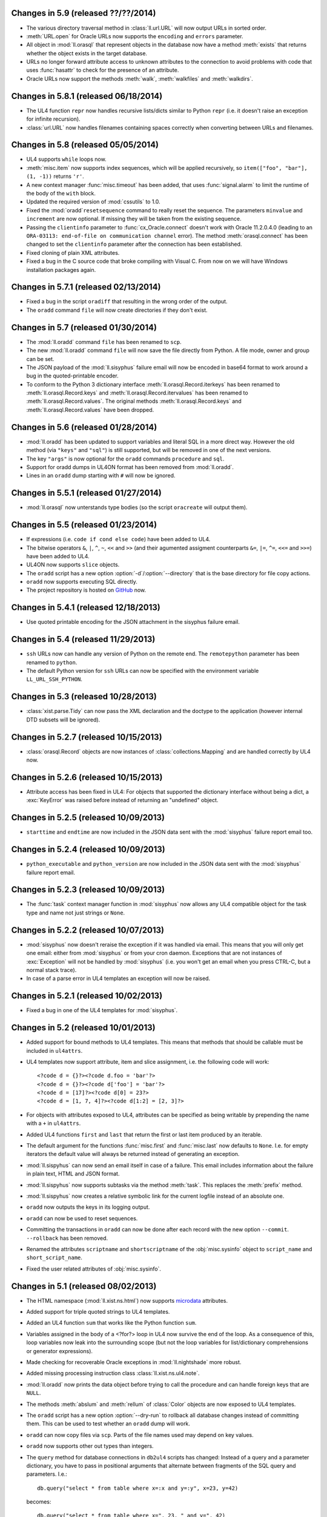 Changes in 5.9 (released ??/??/2014)
------------------------------------
*	The various directory traversal method in :class:`ll.url.URL` will now output
	URLs in sorted order.

*	:meth:`URL.open` for Oracle URLs now supports the ``encoding`` and ``errors``
	parameter.

*	All object in :mod:`ll.orasql` that represent objects in the database now
	have a method :meth:`exists` that returns whether the object exists in the
	target database.

*	URLs no longer forward attribute access to unknown attributes to the
	connection to avoid problems with code that uses :func:`hasattr` to check
	for the presence of an attribute.

*	Oracle URLs now support the methods :meth:`walk`, :meth:`walkfiles` and
	:meth:`walkdirs`.


Changes in 5.8.1 (released 06/18/2014)
--------------------------------------

*	The UL4 function ``repr`` now handles recursive lists/dicts similar to
	Python ``repr`` (i.e. it doesn't raise an exception for infinite recursion).

*	:class:`url.URL` now handles filenames containing spaces correctly when
	converting between URLs and filenames.


Changes in 5.8 (released 05/05/2014)
------------------------------------

*	UL4 supports ``while`` loops now.

*	:meth:`misc.item` now supports index sequences, which will be applied
	recursively, so ``item(["foo", "bar"], (1, -1))`` returns ``'r'``.

*	A new context manager :func:`misc.timeout` has been added, that uses
	:func:`signal.alarm` to limit the runtime of the body of the ``with`` block.

*	Updated the required version of :mod:`cssutils` to 1.0.

*	Fixed the :mod:`oradd`\ ``resetsequence`` command to really reset the
	sequence. The parameters ``minvalue`` and ``increment`` are now optional.
	If missing they will be taken from the existing sequence.

*	Passing the ``clientinfo`` parameter to :func:`cx_Oracle.connect` doesn't
	work with Oracle 11.2.0.4.0 (leading to an ``ORA-03113: end-of-file on
	communication channel`` error). The method :meth:`orasql.connect` has been
	changed to set the ``clientinfo`` parameter after the connection has been
	established.

*	Fixed cloning of plain XML attributes.

*	Fixed a bug in the C source code that broke compiling with Visual C.
	From now on we will have Windows installation packages again.


Changes in 5.7.1 (released 02/13/2014)
--------------------------------------

*	Fixed a bug in the script ``oradiff`` that resulting in the wrong order of
	the output.

*	The ``oradd`` command ``file`` will now create directories if they don't
	exist.


Changes in 5.7 (released 01/30/2014)
------------------------------------

*	The :mod:`ll.oradd` command ``file`` has been renamed to ``scp``.

*	The new :mod:`ll.oradd` command ``file`` will now save the file directly from
	Python. A file mode, owner and group can be set.

*	The JSON payload of the :mod:`ll.sisyphus` failure email will now be encoded
	in base64 format to work around a bug in the quoted-printable encoder.

*	To conform to the Python 3 dictionary interface :meth:`ll.orasql.Record.iterkeys`
	has been renamed to :meth:`ll.orasql.Record.keys` and
	:meth:`ll.orasql.Record.itervalues` has been renamed to
	:meth:`ll.orasql.Record.values`. The original methods
	:meth:`ll.orasql.Record.keys` and :meth:`ll.orasql.Record.values` have been
	dropped.


Changes in 5.6 (released 01/28/2014)
------------------------------------

*	:mod:`ll.oradd` has been updated to support variables and literal SQL in
	a more direct way. However the old method (via ``"keys"`` and ``"sql"``) is
	still supported, but will be removed in one of the next versions.

*	The key ``"args"`` is now optional for the ``oradd`` commands ``procedure``
	and ``sql``.

*	Support for oradd dumps in UL4ON format has been removed from :mod:`ll.oradd`.

*	Lines in an ``oradd`` dump starting with ``#`` will now be ignored.


Changes in 5.5.1 (released 01/27/2014)
--------------------------------------

*	:mod:`ll.orasql` now unterstands type bodies (so the script ``oracreate``
	will output them).


Changes in 5.5 (released 01/23/2014)
------------------------------------

*	If expressions (i.e. ``code if cond else code``) have been added to UL4.

*	The bitwise operators ``&``, ``|``, ``^``, ``~``, ``<<`` and ``>>``
	(and their agumented assigment counterparts ``&=``, ``|=``, ``^=``, ``<<=``
	and ``>>=``) have been added to UL4.

*	UL4ON now supports ``slice`` objects.

*	The ``oradd`` script has a new option :option:`-d`/:option:`--directory`
	that is the base directory for file copy actions.

*	``oradd`` now supports executing SQL directly.

*	The project repository is hosted on GitHub_ now.

.. _GitHub: https://github.com/LivingLogic/LivingLogic.Python.xist


Changes in 5.4.1 (released 12/18/2013)
--------------------------------------

*	Use quoted printable encoding for the JSON attachment in the sisyphus
	failure email.


Changes in 5.4 (released 11/29/2013)
------------------------------------

*	``ssh`` URLs now can handle any version of Python on the remote end. The
	``remotepython`` parameter has been renamed to ``python``.

*	The default Python version for ``ssh`` URLs can now be specified with the
	environment variable ``LL_URL_SSH_PYTHON``.


Changes in 5.3 (released 10/28/2013)
------------------------------------

*	:class:`xist.parse.Tidy` can now pass the XML declaration and the doctype
	to the application (however internal DTD subsets will be ignored).


Changes in 5.2.7 (released 10/15/2013)
--------------------------------------

*	:class:`orasql.Record` objects are now instances
	of :class:`collections.Mapping` and are handled correctly by UL4 now.


Changes in 5.2.6 (released 10/15/2013)
--------------------------------------

*	Attribute access has been fixed in UL4: For objects that supported the
	dictionary interface without being a dict, a :exc:`KeyError` was raised
	before instead of returning an "undefined" object.


Changes in 5.2.5 (released 10/09/2013)
--------------------------------------

*	``starttime`` and ``endtime`` are now included in the JSON
	data sent with the :mod:`sisyphus` failure report email too.


Changes in 5.2.4 (released 10/09/2013)
--------------------------------------

*	``python_executable`` and ``python_version`` are now included in the JSON
	data sent with the :mod:`sisyphus` failure report email.


Changes in 5.2.3 (released 10/09/2013)
--------------------------------------

*	The :func:`task` context manager function in :mod:`sisyphus` now allows
	any UL4 compatible object for the task type and name not just strings or
	``None``.


Changes in 5.2.2 (released 10/07/2013)
--------------------------------------

*	:mod:`sisyphus` now doesn't reraise the exception if it was handled via email.
	This means that you will only get one email: either from :mod:`sisyphus` or
	from your cron daemon. Exceptions that are not instances of :exc:`Exception`
	will not be handled by :mod:`sisyphus` (i.e. you won't get an email when you
	press CTRL-C, but a normal stack trace).

*	In case of a parse error in UL4 templates an exception will now be raised.


Changes in 5.2.1 (released 10/02/2013)
--------------------------------------

*	Fixed a bug in one of the UL4 templates for :mod:`sisyphus`.


Changes in 5.2 (released 10/01/2013)
------------------------------------

*	Added support for bound methods to UL4 templates. This means that methods
	that should be callable must be included in ``ul4attrs``.

*	UL4 templates now support attribute, item and slice assignment, i.e. the
	following code will work::

		<?code d = {}?><?code d.foo = 'bar'?>
		<?code d = {}?><?code d['foo'] = 'bar'?>
		<?code d = [17]?><?code d[0] = 23?>
		<?code d = [1, 7, 4]?><?code d[1:2] = [2, 3]?>

*	For objects with attributes exposed to UL4, attributes can be specified as
	being writable by prepending the name with a ``+`` in ``ul4attrs``.

*	Added UL4 functions ``first`` and ``last`` that return the first or last item
	produced by an iterable.

*	The default argument for the functions :func:`misc.first` and
	:func:`misc.last` now defaults to ``None``. I.e. for empty iterators the
	default value will always be returned instead of generating an exception.

*	:mod:`ll.sispyhus` can now send an email itself in case of a failure. This
	email includes information about the failure in plain text, HTML and JSON
	format.

*	:mod:`ll.sispyhus` now supports subtasks via the method :meth:`task`.
	This replaces the :meth:`prefix` method.

*	:mod:`ll.sispyhus` now creates a relative symbolic link for the current
	logfile instead of an absolute one.

*	``oradd`` now outputs the keys in its logging output.

*	``oradd`` can now be used to reset sequences.

*	Committing the transactions in ``oradd`` can now be done after each record
	with the new option ``--commit``. ``--rollback`` has been removed.

*	Renamed the attributes ``scriptname`` and ``shortscriptname`` of the
	:obj:`misc.sysinfo` object to ``script_name`` and ``short_script_name``.

*	Fixed the user related attributes of :obj:`misc.sysinfo`.


Changes in 5.1 (released 08/02/2013)
------------------------------------

*	The HTML namespace (:mod:`ll.xist.ns.html`) now supports microdata__ attributes.

	__ http://www.w3.org/html/wg/drafts/microdata/master/

*	Added support for triple quoted strings to UL4 templates.

*	Added an UL4 function ``sum`` that works like the Python function ``sum``.

*	Variables assigned in the body of a <?for?> loop in UL4 now survive the end
	of the loop. As a consequence of this, loop variables now leak into the
	surrounding scope (but not the loop variables for list/dictionary
	comprehensions or generator expressions).

*	Made checking for recoverable Oracle exceptions in :mod:`ll.nightshade` more
	robust.

*	Added missing processing instruction class :class:`ll.xist.ns.ul4.note`.

*	:mod:`ll.oradd` now prints the data object before trying to call the
	procedure and can handle foreign keys that are ``NULL``.

*	The methods :meth:`abslum` and :meth:`rellum` of :class:`Color` objects are
	now exposed to UL4 templates.

*	The ``oradd`` script has a new option :option:`--dry-run` to rollback all
	database changes instead of committing them. This can be used to test whether
	an ``oradd`` dump will work.

*	``oradd`` can now copy files via ``scp``. Parts of the file names used may
	depend on key values.

*	``oradd`` now supports other out types than integers.

*	The ``query`` method for database connections in ``db2ul4`` scripts has
	changed: Instead of a query and a parameter dictionary, you have to pass in
	positional arguments that alternate between fragments of the SQL query and
	parameters. I.e.::

		db.query("select * from table where x=:x and y=:y", x=23, y=42)

	becomes::

		db.query("select * from table where x=", 23, " and y=", 42)

	This makes ``db2ul4`` independent from the parameter format of the database
	driver.


Changes in 5.0 (released 06/04/2013)
------------------------------------

*	The HTML namespace (:mod:`ll.xist.ns.html`) has been updated to support the
	current HTML5__ definition.

	__ http://www.w3.org/TR/2012/CR-html5-20121217/

	However old elements/attributes from the previous HTML namespace are still
	supported.

*	XIST now allows arbitrary elements and attributes. :mod:`ll.xist.parse` will
	parse any XML file, even if the pool object doesn't contain an element for
	the element name, and even if an attribute name isn't declared for an element.

	Undeclared elements will be "plain" instances of :class:`ll.xist.xsc.Element`
	(i.e. not instances of a subclass of :class:`ll.xist.xsc.Element`) with the
	attributes ``xmlns`` and ``xmlname`` set accordingly and undeclared
	attributes will be "plain" instances of :class:`ll.xist.xsc.Attr` (with
	proper ``xmlns`` and ``xmlname`` attributes).

	This new feature requires several API changes which will be described below.

*	Validation is now off by default, to turn it on pass ``validate=True`` to
	:func:`parse.tree` or :func:`parse.itertree` for parsing, or the publisher
	object or the :meth:`bytes`, :meth:`iterbytes`, :meth:`string` or
	:meth:`iterstring` methods for publishing.

*	Accessing an attribute via :meth:`__getattr__` (i.e.
	``htmlelement.attrs.class_``) only works for attributes that are declared
	for the class, all other attributes must be accessed via :meth:`__getitem__`
	(i.e. ``htmlelement.attrs["class"]``). :meth:`__getitem__` always requires
	the XML name of the attribute. :meth:`__getitem__` also allows an attribute
	name for a global attribute in Clark notation (i.e.
	``htmlelement.attrs["{http://www.w3.org/XML/1998/namespace}lang"]``). A global
	attribute can also be accessed via a (namespace name, attribute name) tuple
	(i.e. ``htmlelement.attrs[("http://www.w3.org/XML/1998/namespace", "lang")]``).
	Using an attribute class or attribute object is also possible (i.e.
	``htmlelement.attrs[xml.Attr.lang]`` or
	``htmlelement.attrs[xml.Attr.lang('de')]``).

*	Using :meth:`__setattr__` to set attributes only works for declared attributes
	too. Using :meth:`__setitem__` to set attributes supports the same kind of
	arguments as :meth:`__getitem__` does. For declared attributes the resulting
	attribute object will always be an instance of the declared attribute class.
	For all other attributes it will be an instance of :class:`ll.xist.xsc.Attr`
	except when an attribute class or instance is used as the key. In this case
	the attribute will be an instance of that class.

*	The methods :meth:`convert`, :meth:`clone`, :meth:`__copy__`,
	:meth:`__deepcopy__`, :meth:`compacted`, :meth:`withsep`, :meth:`reversed`,
	:meth:`filtered`, :meth:`shuffled`, :meth:`mapped` and :meth:`normalized`
	make sure that plain nodes are copied properly, i.e. they retain their custom
	:attr:`xmlns` and :attr:`xmlname` attributes.

*	The keys in an attribute dictionary (i.e. an :class:`ll.xist.xsc.Attrs`
	object) are no longer the attribute classes, but the (namespace name,
	attribute name) tuples::

		>>> node = html.div({xml.Attrs.lang: 'de'}, id='id42', class_='foo')
		>>> list(node.attrs.keys())
		[('http://www.w3.org/XML/1998/namespace', 'lang'),
		 (None, 'class'),
		 (None, 'id')]

*	For all methods that existed in Python/XML pairs (e.g. :meth:`withnames` and
	:meth:`withnames_xml` in :class:`xsc.Attrs` or :meth:`elementclass` and
	:meth:`elementclass_xml` in :class:`xsc.Pool` etc.) there is only one version
	now: A method without the ``_xml`` suffix that accepts the XML version of the
	name.

*	The method :meth:`checkvalid` has been renamed to :meth:`validate`. It no
	longer calls :func:`warnings.warn` itself, but is a generator that returns
	the warning objects. Furthermore the ``model`` objects now get passed the
	complete path instead of only the target node (this is used to implement
	HTML5's transparent content model).

*	Validating whether an attribute is allowed is now done in
	:meth:`Attrs.validateattr`. The default implementation yields warnings about
	undeclared local attributes. The HTML5 namespace extends this to also accept
	any attribute whose name starts with ``data-`` or ``aria-``.

*	Node comparison now ignores the classes for elements, entities and processsing
	instructions, so that plain nodes compare equal to instances of
	:class:`Element`, :class:`Entity` or :class:`ProcInst` subclasses as long
	as the name and content of the node matches.

*	:class:`ll.xist.parse.Tidy` no longer has a ``skipbad`` argument.

*	Converter contexts now support string as keys (which must be hierarchical
	dot-separated names similar to Java package names (e.g.
	``"org.example.project.handler"``) to avoid name collisions).

*	The :mod:`docbook` module has been updated to support DocBook 5.0.

*	:class:`URL` objects are pickable now.

*	When whitespace is removed in the literal text of UL4 templates (via the
	``keepws`` parameter), any initial spaces (before the first line feed) are
	now no longer removed.

*	If you have Cython__ installed and the environment variable ``LL_USE_CYTHON``
	set, several modules will now be compiled into extension modules.

	__ http://www.cython.org/

*	It's now possible to expose attributes and methods of objects to UL4
	templates. Exposing attributes can be done by setting a class or instance
	attribute ``ul4attrs`` to a sequence of attribute names. Exposing methods can
	be done with the decorators :func:`ul4c.expose_method` and
	:func:`ul4c.expose_generatormethod`.

*	A new UL4 function ``list`` has been added. This function works like the
	Python function ``list``, creating a copy of a sequence or materialzing
	an iterator.

*	A new UL4 function ``slice`` has been added. It works like
	:func:`itertools.slice`, i.e. returning a slice from an iterator.

*	The function :func:`html.astext` that converts an XIST tree containing HTML
	to plain text is now implemented in plain Python so it no longer requires
	a text mode browser. The function also got more configurable.

*	The objects available to ``db2ul4`` scripts have been changed: ``oracle``,
	``sqlite`` and ``mysql`` are now objects with a ``connect`` method that
	returns a connection object. A connection object now has a method ``query``
	that executes the query and returns an iterator over the results. Furthermore
	``query`` supports keyword arguments for parameterized queries, i.e. you
	can now do::

		<?code db = oracle.connect("user/pwd@db")?>
		<?for row in db.query("select * from foo where bar = :bar", bar=42)?>
			<?print row?>
		<?end for?>

	The ``system`` object now has an ``execute`` method that executes the system
	command.

*	Fixed a bug in :meth:`orasql.OracleFileResource.close` that surfaced when
	writing to on Oracle object.


Changes in 4.10 (released 03/04/2013)
-------------------------------------

*	It's now possible to use UL4 templates as functions by using the
	``<?return?>`` tag::

		>>> from ll import ul4c
		>>> f = ul4c.Template("<?return 2*x?>")
		>>> f(x=42)
		84

	It's also possible to call a template as a function inside another template::

		>>> from ll import ul4c
		>>> t = ul4c.Template("<?def x?><?return 42?><?end def?><?print x()?>")
		>>> t.renders()
		'42'

	Normal output of the template will be ignored if it is used as a function.

	If the template runs through to the end without encountering a ``<?return?>``
	tag, ``None`` will be returned if the template is used as a function.

	If the template is used as a template and a ``<?return?>`` tag is encountered
	executing the template will be stopped (the return value will be ignored).

*	The UL4 tag ``<?code?>`` may now contain not only variable assigments, but
	any other expression. Of course this makes only sense for expressions that
	have side effects (e.g. a call to the ``render`` method).

*	The tag ``<?render?>`` has been removed. To update your code replace
	``<?render r.render()?>`` with ``<?code r.render()?>``.

*	UL4 functions ``print`` and ``printx`` have been added. They behave like the
	respective tags ``<?print?>`` and ``<?printx?>``, but can output an arbitrary
	number of arguments.

*	The builtin UL4 functions are now real objects that can be passed to
	templates as arguments.

*	The UL4 methods ``days``, ``seconds``, ``microseconds`` and ``months`` have
	been added for ``timedelta``/``monthdelta`` objects.

*	Lists in UL4 now support the methods ``append``, ``insert`` and ``pop``.

*	Dictionaries in UL4 now support the method ``update``.

*	The ``db2ul4`` script now supports a ``-w``/``--keepws`` argument.

*	The UL4 functions ``vars`` and ``get`` have been removed.

*	The ``**`` syntax has been removed for UL4 dict literals.

*	The automatic UL4 variable ``stack`` has been removed too.


Changes in 4.9.1 (released 01/17/2013)
--------------------------------------

*	Fixed a bug the ``printx`` tag for UL4 templates.


Changes in 4.9 (released 01/17/2013)
------------------------------------

*	Fixed a bug in UL4 templates when a template called a top-level template
	which in turn called its own subtemplate.

*	Fixed and enhanced ``repr`` output of UL4 templates and added support
	for IPythons pretty printing framework.


Changes in 4.8 (released 01/15/2013)
------------------------------------

*	Linefeeds and indentation in the literal text for UL4 templates can now be
	ignored by specifying ``keepws=False`` in the template constructor.


Changes in 4.7 (released 01/11/2013)
------------------------------------

*	A variable ``stack`` is now automatically defined in all UL4 templates. This
	list contains a stack of the currently executing UL4 templates. ``stack[-1]``
	is the current template.

*	UL4 templates now support lexical scopes. A locally defined subtemplate can
	access all local variables of the template in which it is defined.

*	UL4 functions and methods now support keyword arguments, e.g.
	``format(now(), fmt="%Y-%m-%d", lang="en")``.

*	UL4 templates can no longer be converted to Java ``CompiledTemplate`` objects.
	(However converting it to an ``InterpretedTemplate`` is of course still
	supported).

*	If the view ``ctx_preferences`` doesn't exist :meth:`orasql.Preference.itername``
	now will simply return an empty iterator instead of failing with an Oracle
	exception ``ORA-00942: table or view does not exist``.

*	For sisyphus jobs, the class attribute ``maxtime`` can now be set to a
	``datetime.timedelta`` object.


Changes in 4.6 (released 12/18/2012)
------------------------------------

*	The :meth:`walk` method in XIST has been changed: The return value is a
	cursor object that provides information about the path and can be used to
	skip subtrees in the traversal. Filters (which are called selectors now)
	can no longer influence which parts of the trees are traversed, only whether
	a node is returned by the iterator or not.

*	:func:`ll.xist.parse.itertree` now supports the same interface is the
	:meth:`walk` method.

*	A new function :func:`xfind.filter` has been added that filters the output
	of :meth:`walk` or :func:`itertree` against a :class:`Selector` object.

*	The XIST parse events have been renamed: The ``"start*"`` events to
	``"enter*"`` and the ``"end*"`` events to ``"leave*"``.

*	Slicing XIST elements now returns a sliced element, instead of a slice from
	the content :class:`Frag`::

		>>> from ll.xist.ns import html
		>>> html.ul(html.li(i) for i in range(5))[1:3].string()
		'<ul><li>1</li><li>2</li></ul>'

*	Functions with keyword only arguments are now supported in
	:func:`ll.xist.ns.doc.explain`.

*	:class:`ll.misc.monthdelta` now supports the :func:`abs` function (i.e.
	``abs(monthdelta(-1))`` returns ``monthdelta(1)``.)


Changes in 4.5 (released 11/29/2012)
------------------------------------

*	Added UL4 functions ``any`` and ``all``.

*	To improve UL4 exception messages there are now several undefined objects,
	which give information about which key/name/index resulted in the undefined
	object being created.

*	UL4ON can no longer read or write undefined values.

*	The UL4 function ``format`` now swallows all exceptions produced by
	:mod:`locale`.

*	Oracle URLs now support reading and writing bytes.

*	Because of problems with `distribute`_/`pip`_ and `pytest`_
	:file:`ll/__init__.py` has been reintroduced.

	.. _distribute: http://pypi.python.org/pypi/distribute
	.. _pip: http://www.pip-installer.org/
	.. _pytest: http://pytest.org/latest/


Changes in 4.4 (released 11/08/2012)
------------------------------------

*	Python 3.3 is required now (as the code uses ``yield from`` and
	``__qualname__``).

*	:file:`ll/__init__.py` has been removed, i.e. XIST is now a PEP 420
	compatible namespace package.

*	Fixed tab/space mix in :file:`antlr3/debug.py`.


Changes in 4.3.1 (released 11/06/2012)
--------------------------------------

*	Added a method ``values`` to UL4 for dictionaries.

*	Fixed a bug in ``ll.misc.SysInfo.user_shell``.

*	Fixed function :func:`ll.xist.ns.doc.explain` for methods.


Changes in 4.3 (released 11/02/2012)
------------------------------------

*	UL4 now uses a parser generated by ANTLR_ instead of using spark_. This means
	that the Python parser can now use the same grammar as the Java parser.
	(A Python 3 port of the ANTLR runtime is included).

	.. _ANTLR: http://www.antlr.org/
	.. _spark: http://pages.cpsc.ucalgary.ca/~aycock/spark/

*	Accessing non-existant variables in UL4 templates now no longer raises an
	exception but returns the special object ``Undefined``. The same is true for
	accessing non-existant dictionary keys or list/string indexes that are out of
	range.

	In a boolean context ``Undefined`` is treated as false and ``str(Undefined)``
	returns the empty string.

*	Two new UL4 functions have been added: ``isundefined`` returns whether the
	argument is the ``Undefined`` object or not. ``isdefined`` has the inverted
	logic, i.e. it returns ``True`` if the argument is *not* the ``Undefined``
	object.

*	The characters CR and LF are no longer allowed in UL4 string constants.
	Furthermore the escape sequence ``\e`` is no longer supported.

*	All AST nodes for loading constants have been merged into a single class
	:class:`Const`.

*	:mod:`ll.ul4on` can now read and write :class:`datetime.timedelta` and
	:class:`misc.monthdelta` objects as well as the new ``Undefined`` object
	from UL4 (:class:`ll.ul4c.Undefined`).


Changes in 4.2 (released 10/22/2012)
------------------------------------

*	UL4 templates now support list and dictionary comprehension as well as
	generator expressions.

*	A new UL4 function ``date`` has been added.

*	The UL4 method ``join`` no longer calls ``str`` on the items in the argument
	list.

*	The UL4 function format now supports a third argument: the language for
	formatting dates. So ``format(date(2012, 10, 10), '%A', 'de')`` outputs
	``Mittwoch``.

*	UL4 date objects now have a new ``week`` method. This method returns the
	week number of the year. It supports one argument: the weekday number
	(0 for Monday, ... 6 for Sunday) that should be considered the start day
	of the week. All days in a new year preceding the first week start day are
	considered to be in week 0. The week start day defaults to 0 (Monday).

*	:class:`datetime.timedelta` objects are now completely supported in UL4
	templates: They can be created with the ``timedelta`` function and can be
	type tested for with ``istimedelta``.

*	Added a new class :class:`ll.misc.monthdelta`. :class:`monthdelta` objects
	can be used to add months/years to a :class:`datetime.datetime` or
	:class:`datetime.date` object. If the resulting day falls out of the range of
	valid days for the target month, the last day for the target month will be
	used instead.

*	:class:`monthdelta` objects are now supported in UL4 templates: They can be
	created with the ``monthdelta`` function and can be type tested for with
	``ismonthdelta``.


Changes in 4.1.1 (released 10/04/2012)
--------------------------------------

*	Fixed a bug in the UL4 handling of slices. (``('0' + str(x))[-2:]`` didn't
	work correctly.)


Changes in 4.1 (released 10/02/2012)
------------------------------------

*	Loop variable unpacking in UL4 now allows arbitrary nesting.

*	Variable assignment in UL4 now allows variable unpacking too, i.e.
	``(a, b) = [17, 23]``.

*	The support for Growl notifications in :mod:`ll.make` on the Mac has been
	replaced by support for Mountain Lions Notification Center via
	terminal-notifier__.

	__ https://github.com/alloy/terminal-notifier

*	:mod:`sispyhus` jobs now support notifications too.

*	Java conversion of :class:`ll.ul4c.And` has been fixed to evaluate the second
	operand only when the result isn't clear from the first.

*	:class:`ll.ul4on.Decoder` now raises an ``EOFError`` when reading from an
	empty stream.

*	A new script has been added: ``oradd.py`` can be used for importing data into
	an Oracle database (via procedure calls).


Changes in 4.0 (released 08/08/2012)
------------------------------------

*	The source has been ported to Python 3. From now on XIST is a Python 3 only
	project. A big thanks goes to Martin v. Löwis, who got this conversion
	started at PyCon DE 2011. He did the basic ``2to3`` conversion and updated
	the C source to work on Python 3. Without Martin, XIST wouldn't have made
	the leap to Python 3 for several years.

*	As there's no Python 3 port of libxml2_\s Python wrapper, XIST now uses lxml_
	for HTML parsing.

	.. _libxml2: http://www.xmlsoft.org/
	.. _lxml: http://lxml.de/

	This change shouldn't have any visible consequences.

*	UL4 templates are no longer compiled to byte code, instead the AST is
	evaluated or converted to the target sourcecode directly.

*	Generating the final Javascript source code for UL4 templates is now done in
	Javascript itself.

*	A new module :mod:`ul4on` has been added. This module provides functions for
	encoding and decoding a lightweight extensible machine-readable text format
	for serializing the object types supported by UL4.

*	The following new functions have been added to UL4: ``isfirst``, ``islast``,
	``isfirstlast``, ``enumfl``. They are variants of ``enumerate`` that give
	information about whether the item is the first and/or last item.

*	The following new functions have been added to UL4: ``urlquote`` and
	``urlunquote``. They encode/decode the ``%``-escaped form of URL query
	parameters.

*	The UL4 function ``json`` has been renamed to ``asjson`` and the following
	new UL4 functions have been added: ``fromjson``, ``asul4on`` and ``fromul4on``.

*	The UL4 function ``enumerate`` now supports 1 or 2 arguments (the second
	argument being the start value).

*	The UL4 functions ``str``, ``bool``, ``int`` and ``float`` now support being
	called without arguments (just like in Python).

*	Date constants in UL4 have changed again. They are now written like this:
	``@(2012-04-12)`` or ``@(2012-04-12T12:34:56)``.

*	The ``<?render?>`` tag in UL4 now looks like a method call instead of a
	function call. I.e. ``<?render t(a=17, b=23)?>`` has changed to
	``<?render t.render(a=17, b=23)?>``.

*	UL4 stacktraces now use exception chaining to report the exception location
	in nested templates.

*	The UL4 methods ``find`` and ``rfind`` now support lists and tuples.

*	Two new UL4 functions have been added: ``min`` and ``max``.

*	The sort order for attributes when publishing XIST trees can be overwritten
	by setting the ``xmlorder`` class attribute to a string. This string will be
	used for sorting the attribute. Attributes that have ``xmlorder`` set will
	always be published before those that don't.

*	Support for the old ``ipipe`` infrastructure has been removed. Support for
	IPythons new pretty printing infrastructure has been added. Output looks like
	this::

		In [1]: from ll.xist.ns import xml, html
		In [2]: html.a(
		   ...:         'gurk',
		   ...:         xml.Attrs(lang='de'),
		   ...:         class_='link',
		   ...:         href='http://www.example.org/',
		   ...:         id='dings42',
		   ...: )
		Out[2]:
		ll.xist.ns.html.a(
		   'gurk',
		   ll.xist.ns.xml.Attrs.lang='de',
		   class_='link',
		   href='http://www.example.org/',
		   id='dings42')

*	Added the attributes ``allowfullscreen`` and ``flashvars`` to
	:class:`ll.xist.ns.html.embed`.

*	Added the attribute ``allowfullscreen`` to  :class:`ll.xist.ns.html.iframe`.

*	The :meth:`isdir` method now always returns ``False`` for real (i.e.
	non-file or ssh) URLs. This allows stuff like::

		ucp http://www.python.org/ftp/python/2.7.2/Python-2.7.2.tar.bz2 \
		    ssh://user@www.example.org/~/src/

*	:class:`ll.orasql.Index` now uses the ``*_INDEXES`` views to get a list of
	all indexes and ``LOB`` indexes are filtered out, since they will be recreated
	with the LOB itself. The method :meth:`table` has been fixed for indexes that
	belong to a different user than the index.

*	:class:`ll.orasql.LOBStream` has a new method :meth:`seek`.

*	:class:`ll.make.FileAction` supports encoding/decoding when writing/reading
	the file. For this use the :obj:`encoding` and :obj:`errors` arguments.

*	The XIST node method :meth:`sorted` has been removed, as it no longer makes
	sense, because with Python 3 nodes might be uncomparable.

*	Th support for ``%u`` escapes in URLs has been removed.

*	The function :func:`html.astext` now uses the newer `links 2`_

	.. _links 2: http://links.twibright.com/

*	The scripts ``oracreate``, ``oradrop``, ``oradelete``, ``oradiff``,
	``oramerge``, ``oragrant``, ``orafind`` and ``uhpp`` no longer have an
	:option:`-e`/:option:`--encoding` option. They always use Pythons output
	encoding.

*	The options :option:`-i`/:option:`--inputencoding` and
	:option:`-o`/:option:`--outputencoding` of the script ``db2ul4`` have been
	replaced with an option :option:`-e`/:option:`--encoding` for the encoding
	of the template files. For printing the result Pythons output encoding is
	used.

*	The options :option:`--inputencoding`,/:option:`--inputerrors` and
	:option:`--outputencoding`/:option:`--outputerrors` of
	:class:`ll.sisyphus.Job` have been replaced with option
	:option:`--encoding`/:option:`--errors` for the encoding of the log files.

*	``oradiff`` now iterates through the object in correct order, so if you're
	running ``oradiff`` with ``-mfull`` the output shouldn't produce any errors
	when executed.

*	:mod:`ll.orasql.Index` can now handle domain indexes.

*	:mod:`ll.orasql.Preference` has been added.

*	:mod:`ll.orasql` now ignores indexes of type ``IOT - TOP``.

*	:mod:`ll.orasql` can now handle primary keys where the underlying index has
	a different name.

*	:mod:`ll.orasql` now ignores tables with names starting with ``DR$``
	(i.e. those created by Oracle Text Search).

*	Attributes of :class:`ll.misc.SysInfo` instances are now calculated on
	demand. With this change only one instance of :class:`ll.misc.SysInfo` is
	required. This instance is :class:`ll.misc.sysinfo`.

*	When connecting to the database :mod:`ll.orasql` sets the ``client_info``
	attribute to the name of the running script (unless ``clientinfo=None`` is
	passed to the :func:`connect` call).

*	:class:`ll.xist.ns.specials.loremipsum` now repeats the text if the specified
	``len`` attribute is greater that the length of the lorem ipsum text.


Changes in 3.25 (released 08/12/2011)
-------------------------------------

*	:class:`ll.xist.parse.Tidy` will now output the attribute events in sorted
	order. Publishing an XIST node will output the attributes in sorted order too.

*	The :meth:`compact` method has been renamed to :meth:`compacted` to avoid
	collisions with the ``compact`` attribute in HTML elements.

*	A new script ``uhpp`` has been added, that can be used for pretty printing
	HTML. As the attributes are output in alphabetical order it can also be used
	as a tool for comparing HTML files.


Changes in 3.24.1 (released 08/10/2011)
---------------------------------------

*	Fixed a bug in the new :class:`ll.xist.xsc.AttrElement` class that surfaced
	in the context of boolean attributes.


Changes in 3.24 (released 08/09/2011)
-------------------------------------

*	The :class:`ProcInst` subclass :class:`ll.xist.xsc.AttrProcInst` has been
	replaced with an :class:`Element` subclass :class:`ll.xist.xsc.AttrElement`.
	Conditional handling of the attribute will be used, if the
	:class:`AttrElement` instance is the only
	child of the attribute. Outside of attributes the :class:`AttrElement`
	instance will be published normally (via :meth:`publish`, which must be
	implemented).

*	:class:`ll.xist.ns.ul4.attr_if` is an :class:`ll.xist.xsc.AttrElement`
	subclass now. The condition is in the ``cond`` attribute and the attribute
	content is inside the element. Outside of an attribute :class:`attr_if`
	will put a normal UL4 ``if`` condition around its content.

*	:class:`ll.xist.ns.ul4.attr_ifnn` has been removed.


Changes in 3.23.1 (released 07/28/2011)
---------------------------------------

*	Fixed a bug in :mod:`ll.sisyphus`: The code wasn't updated to use
	:class:`ll.ul4c.Template` instead of :func:`ll.ul4c.compile`.


Changes in 3.23 (released 07/20/2011)
-------------------------------------

*	UL4 template objects now have a name. This name will be displayed in
	exception messages. Nested templates display their own name in the exception
	message.

*	The module global functions :func:`ll.ul4c.compile`, :func:`ll.ul4c.load` and
	:func:`ll.ul4c.loads` have been removed. Instead of them the :class:`Template`
	constructor and the class methods :meth:`load` and :meth:`loads` can be used.

*	The script ``oradelete`` now supports the options :option:`--include`,
	:option:`--exclude` and :option:`--keepjunk` too.


Changes in 3.22 (released 07/14/2011)
-------------------------------------

*	The scripts ``oracreate``, ``oradrop`` and ``oragrant`` have new options
	:option:`--include` and :option:`--exclude` that can be used to filter the
	objects that will be output.


Changes in 3.21 (released 06/03/2011)
-------------------------------------

*	Oracle 10 doesn't have a ``DBA_ARGUMENTS`` view.
	Fixed :class:`ll.orasql.Function` and :class:`ll.orasql.Procedure`
	accordingly.

*	The ``type`` attribute for the :class:`input` element now supports the new
	input types from HTML5.

*	The form elements :class:`input`, :class:`select` and :class:`textarea`
	gained the additional attributes from HTML5.


Changes in 3.20.2 (released 05/23/2011)
---------------------------------------

*	Unicode parameters in :meth:`execute` and :meth:`executemany` in
	:mod:`ll.xist.orasql` now get encoded to the Oracle client character set.


Changes in 3.20.1 (released 05/18/2011)
---------------------------------------

*	Fixed a bug in the Java code generation for UL4 templates: When the template
	source code contained C-style comments (i.e. ``/* foo */``) invalid Java
	source code was produced.


Changes in 3.20 (released 05/05/2011)
-------------------------------------

*	It's now possible to specify the connection mode (i.e. ``SYSDBA`` and
	``SYSOPER``) in ``oracle`` URLs like this::

		$ uls oracle://sys:pwd:sysdba@dsn/

	Supported are the values ``normal`` (the default), ``sysdba`` and ``sysoper``.

*	The :obj:`schema` argument used by various methods in :mod:`ll.orasql` has
	been replaced by a :obj:`owner` argument that can be :const:`None` (for the
	current user), the constant :const:`ALL` for all users (which uses the
	``DBA_*`` variant of various meta data views if possible or the ``ALL_*``
	variants otherwise) and a specific user name.

	These views are also used if possible in all spots where the ``ALL_`` views
	where used before.

*	It's now possible to list all users in the database with the class methods
	:meth:`User.iternames` and :meth:`User.iterobjects` and with
	:meth:`Connection.iterusers`.

*	Oracle :class:`Column` objects have a new method :meth:`table` that returns
	the table the column belongs to.

*	Oracle URLs now support the directory ``user/`` which contains all users, i.e.
	``oracle://user:pwd@db/user/`` lists all users and
	``oracle://user:pwd@db/user/foo/`` lists the same stuff as
	``oracle://foo:pwd@db/``. This directory however will *not* be listed in the
	root directory ``oracle://user:pwd@db/``.

*	:mod:`ll.orasql` now supports tables without columns.

*	:class:`ll.orasql.Table` has a new method :meth:`pk` that returns the primary
	key contraint (or :const:`None` if the table has now primary key contraint).

*	A bug in the queries for :class:`Index` objects in :mod:`ll.orasql` has been
	fixed.

*	:mod:`ipipe` support has been removed from :mod:`ll.orasql`.

*	Fixed a bug in :class:`ll.xist.xsc.Pool`: Registered elements/entities etc.
	now show up as attributes of the pool object.


Changes in 3.19 (released 04/26/2011)
-------------------------------------

*	:mod:`ll.orasql` now requires cx_Oracle 5.1.

*	If the :obj:`readlobs` option is false for :mod:`ll.orasql` cursors, the
	CLOBs/BLOBs returned will be wrapped into something that behaves like a
	Python file.


Changes in 3.18.1 (released 04/13/2011)
---------------------------------------

*	The methods :meth:`elements`, :meth:`procinsts`, :meth:`entities` and
	:meth:`charrefs` of :class:`ll.xist.xsc.Pool` now handle base pools properly.


Changes in 3.18 (released 04/08/2011)
-------------------------------------

*	Fixed a regression in :class:`ll.orasql.OracleConnection`.

*	Fixed :exc:`ZeroDivisionError` in script ``uls`` for empty directories.

*	Added a class method :meth:`ll.orasql.Contraint.iternames` and a class method
	:meth:`ll.orasql.Index.iternames` that skips those indexes that are generated
	by constraints. With this addition ``uls``/``ucp`` now list/copy constraints
	and indexes properly. All ``iternames`` methods now skip objects whose name
	starts with ``BIN$``.

*	The scripts ``uls``, ``ucp`` and ``ucat`` have new options :option:`--include`
	and :option:`--exclude` for including/excluding URLs that match a regular
	expression. They also have an new option :option:`--all` to include/exclude
	dot files (i.e. files/directories whose name starts with a dot)

*	``ucp`` now supports to new options :option:`--padding` and
	:option:`--separator` which are used for column output.

*	Two unused options were removed: :option:`--verbose` from the script ``ucat``
	and :option:`--defaults` from the script ``tld2xsc``.

*	``ucp -x`` now prints exception details.

*	The variables available in UL4 templates used by ``db2ul4`` have changed.
	Instead of a ``connect`` object, there are now three objects for each
	supported database (i.e. ``oracle``, ``sqlite`` and ``mysql``)

*	The script ``doc2txt`` now reads from ``stdin`` and writes to ``stdout``
	instead of requiring file names on the command line.

*	If the scripts ``xml2xsc`` or ``dtd2xsc`` are called without arguments
	``stdin`` is read.

*	:mod:`ll.xist.ns.rest` now handles option lists.

*	The Oracle URLs provided by :mod:`ll.orasql` now have a ``.sql`` extension
	for all schema objects. On writing a ``.sql`` extension will be stripped to
	get the name of the schema object.

*	Oracle URLs now should support schema objects with fancy names (i.e. ones
	that contain accented characters).

*	:class:`ll.orasql.Table` has a new method :meth:`organization` that returns
	``"heap"`` or normal tables and ``"index"`` for index organized tables.

*	Pretty printing of XIST trees can now be customized with the class attributes
	:obj:`prettyindentbefore` and :obj:`prettyindentafter`. The values will be
	added to the current indentation level before and after the node in question.

*	All scripts that are part of XIST (``uls``, ``ucp``, ``ucat``, ``db2ul4``,
	``dtd2xsc``, ``tld2xsc``, ``doc2txt``, ``xml2xsc``, ``oracreate``,
	``oradrop``, ``oradelete``, ``oradiff``, ``oramerge``, ``oragrant`` and
	``orafind``) are now properly documented on the webpages.


Changes in 3.17.3 (released 03/02/2011)
---------------------------------------

*	Enhanced support for table and column names containing non-ASCII characters
	in :mod:`ll.orasql`.

*	Fixed a bug in the ``uls`` script: In long recursive mode files were
	printed twice.


Changes in 3.17.2 (released 02/25/2011)
---------------------------------------

*	Fixed ``setup.py`` so that the spacer GIF and the UL4 Javascript support
	library *really* get installed.


Changes in 3.17.1 (released 02/25/2011)
---------------------------------------

*	Due to a bug in ``MANIFEST.in`` the spacer GIF and the UL4 Javascript support
	library where not included in the distirbution package. This has been fixed.


Changes in 3.17 (released 02/24/2011)
-------------------------------------

*	The UL4 function ``repr`` now handles all instances of
	:class:`collections.Mapping` and :class:`collections.Sequence` too.

*	The spacer pixel ``px/spc.gif`` and the UL4 Javascript support library
	``ul4.js`` will now be installed alongside the Python modules (in
	``ll.xist.data``).

*	The Java source code produced by :meth:`ll.ul.Template.javasource` will now
	contain register declarations only for the registers that are actually used.

*	:func:`misc.javastring` has been renamed to :func:`misc.javaexpr` can can
	now produce the Java sourcecode for more types.

*	The UL4 method ``isoformat`` now omits the time part if it is ``00:00:00``.

*	The UL4 function ``repr`` now produces a valid UL4 date literal for date
	objects.

*	The UL4 method ``format`` is now a function instead.

*	The tests for UL4 now test the Java implementation too.


Changes in 3.16 (released 01/21/2011)
-------------------------------------

*	The UL4 functions ``json``, ``type``, ``islist`` and ``isdict`` can now
	handle all instances of :class:`collections.Mapping` and
	:class:`collections.Sequence` not just :class:`tuple`, :class:`list` and
	:class:`dict`.

*	:mod:`ll.sisyphus` logging of exceptions and tracebacks should be more robust
	against encoding problems.

*	The :mod:`cssutils` version has been bumped to 0.9.7.

*	``dtd2xsc.py`` can now combine the content of more than one DTD into a
	namespace. Handling of duplicate elements can be specified with a new
	:option:`duplicates` option.

*	``xml2xsc.py`` can now collect the XML info from multiple XML files.

*	Fixed a bug in the command line argument handling of ``dtd2xsc.py``.

*	``dtd2xsc.py`` can now handle undefined entities.

*	The help message for all scripts in XIST now show the default for all options.

*	Replaced the function :func:`misc.flag` with a class :class:`misc.FlagAction`
	that can be used as the action in :meth:`argparse.ArgumentParser.add_argument`
	calls.

*	Command line options for all scripts have been enhanced: Flags without a
	``yes``/``no`` value now toggle the default (using the new
	:class:`misc.FlagAction`).

*	The script ``xml2xsc.py`` has a new option :option:`--defaultxmlns` for
	setting a namespace name for elements without a namespace.

*	:mod:`ll.xist.xnd` and the related scripts have seen some refactoring.


Changes in 3.15.3 (released 11/26/2010)
---------------------------------------

*	:mod:`ll.sisyphus` now supports a non-forking mode (``--fork=no``). In this
	mode executing the job and monitoring the maximum runtime is done by the same
	(single) process.


Changes in 3.15.2 (released 11/25/2010)
---------------------------------------

*	Publishing an :class:`ll.xist.ns.xml.XML` object will now always put the
	correct encoding into the XML declaration, no matter where in the XML tree
	the :class:`xml.XML` object sits.


Changes in 3.15.1 (released 11/24/2010)
---------------------------------------

*	Fixed a bug in the error handling code of the UL4 compiler when an unknown
	function or method was encountered.

*	Fixed str/unicode problems with the search string in ``orafind.py``.


Changes in 3.15 (released 11/09/2010)
-------------------------------------

*	It's now possible to create Java source code from UL4 templates with the
	method :meth:`ll.ul4c.Template.javasource`.

*	Creating source code (in Python, Javascript and Java) from UL4 templates
	has been moved out of :class:`ll.ul4c.Template` into separate classes.

*	The function :func:`ll.xist.ns.fromul4` now uses the new method
	:meth:`ll.ul4c.Template.javasource` for generating JSP.

*	The binary format for UL4 templates has changed to enhance readability.

*	:func:`ll.xist.ns.jsp.javastring` has been moved to :mod:`ll.misc`.


Changes in 3.14 (released 11/05/2010)
-------------------------------------

*	UL4 templates now have a method :meth:`jssource` that returns Javascript
	source code. This means that now UL4 templates can be converted to: Python
	source code, JSP source code and Javascript source code.

*	Date constants in UL4 have changed. They are now written like this:
	``@2010-11-05T``.

*	:meth:`ul4c.Template.pythonsource` no longer accepts :const:`None` as the
	function name. The output will always be a full function.


Changes in 3.13 (released 10/22/2010)
-------------------------------------

*	sisyphus jobs now have a new method :meth:`prefix`. This method is a context
	manager. For the duration of the ``with`` block, the passed in prefix will be
	prepended to all log lines.

*	:mod:`ll.sisyphus` job can now log to ``stdout`` and ``stderr`` with the new
	options :option:`-o`/:option:`--log2stdout` and
	:option:`-e`/:option:`--log2stderr`.

*	The tags that :mod:`ll.sisyphus` itself uses for logging have changed
	slightly. For more info see the module documentation.

*	The option :option:`-l` for sisyphus jobs has been renamed to :option:`-f`.


Changes in 3.12.1 (released 10/21/2010)
---------------------------------------

*	Fixed a bug in :mod:`ll.sisyphus` when logging exceptions.


Changes in 3.12 (released 10/21/2010)
-------------------------------------

*	The way that :mod:`ll.sisyphus` handles running jobs has changed. Jobs no
	longer create a pid file. Avoiding duplicate running jobs is done with a file
	lock on the script file and limiting the maximum runtime is done by forking
	the process and monitoring the runtime in the parent process. This means that
	a job that is past its maximum allowed runtime will not be killed by the next
	job invocation. Instead the job will kill itself.

*	A new class :mod:`ll.misc.SysInfo` has been added that provides
	host/user/python/script information. :mod:`ll.sisyphus` uses this new
	class.

*	Changed the default output of tags in :mod:`ll.sisyphus` log files from::

		[tag1, tag2, tag3]

	to::

		[tag1][tag2][tag3]

*	The default location for :mod:`ll.sisyphus` log files has changed to
	``~/ll.sisyphus/projectname/jobname/``.

*	:class:`ll.orasql.ForeignKey` has a new method :meth:`itercolumns` for
	iterating over the columns the foreign key consists of.

*	Fixed a bug in the ``uls`` script: For remote URLs uid and gid must be
	resolved on the remote host.


Changes in 3.11.1 (released 10/18/2010)
---------------------------------------

*	Fixed two bugs in the error handling for unknown XML parsing events in
	:meth:`ll.xist.parse.Expat.__call__` and :meth:`ll.xist.parse.SGMLOP.__call__`
	(exceptions were yielded instead of raised).

*	:mod:`ll.sisyphus` jobs now don't break if they can't find the script source.


Changes in 3.11 (released 10/15/2010)
-------------------------------------

*	:mod:`ll.sisyphus` has been rewritten. The new version supports: One log
	file per job invocation; enhanced configuration for logging; command line
	arguments.

*	Various attributes of UL4 templates are exposed to UL4 itself.

*	Fixed a bug in :meth:`ll.url.LocalConnection.rename`.


Changes in 3.10.1 (released 10/13/2010)
---------------------------------------

*	Fixed bugs in the handling of the ``def`` and ``enddef`` opcodes in
	:func:`ll.xist.ns.jsp.fromul4`.

*	Fixed a bug in the handling of the ``render`` method in
	:func:`ll.xist.ns.jsp.fromul4`.


Changes in 3.10 (released 09/24/2010)
-------------------------------------

*	Python 2.7 is required now as XIST now uses set literals, set and dict
	comprehension, the new :mod:`argparse` module and various other new features
	of Python 2.7.

*	All scripts and :mod:`ll.make` have been ported to use :mod:`argparse`.

*	Fixed a bug in :mod:`ll.nightshade`. If the function/procedure didn't set an
	encoding, the handling of the response body was totally broken (which
	resulted in a ISO-8859-1 encoded output).

*	:class:`ll.xist.parse.Tidy` now supports an additional parameter: If
	:obj:`skipbad` is true, unknown elements and attributes will be skipped.

*	The random number functions ``random``, ``randrange`` and ``randchoice``
	have been added to UL4.

*	A new function :func:`ll.misc.prettycsv` has been added. It can be
	used to pretty print the data produced by the :mod:`csv` module.


Changes in 3.9 (released 08/04/2010)
------------------------------------

*	:class:`ll.xist.ns.html.html` will no longer change the ``lang`` and
	``xml:lang`` attributes. This functionality has been moved to the new element
	:class:`ll.xist.ns.htmlspecials.html`. Furthermore this new element won't
	change existing attributes.

*	:class:`ll.xist.ns.html.title` no longer does any manipulation of its content.

*	The Java string literal formatting function in :mod:`ll.xist.ns.jsp` has been
	exposed as :func:`javastring`.

*	Fixed a bug in ``oracreate.py``: If the source of procedures and functions
	didn't have whitespace between the name and the ``(`` the ``(`` was missing
	from the output.


Changes in 3.8.3 (released 07/29/2010)
--------------------------------------

*	:class:`str` arguments are now always treated as ``BLOB``\s in
	:mod:`ll.orasql` functions and procedures.


Changes in 3.8.2 (released 06/21/2010)
--------------------------------------

*	Fixed a bug in the logging methods of :class:`ll.sisyphus.Job`: Logging
	unicode strings didn't work. Now all strings are promoted to unicode.

*	The default encoding for :class:`ll.sisyphus` log files has changed to UTF-8.
	This can be changed by setting the class attribute :attr:`encoding` in the
	class derived from :class:`ll.sisyphus.Job`.


Changes in 3.8.1 (released 06/17/2010)
--------------------------------------

*	The method :meth:`ll.url.URL.import_` that had been dropped in version 3.8
	has been reintroduced. However internally :func:`misc.module` is used for
	creating the module object. A side effect of this is that importing from
	non-local URLs now works::

		>>> from ll import url
		>>> u = url.URL("http://www.livinglogic.de/Python/misc/index_module.py")
		>>> m = u.import_()
		>>> m.last("gurk")
		"k"


Changes in 3.8 (released 06/15/2010)
------------------------------------

*	The parsing infrastructure has been completely rewritten to be more modular
	and to support iterative parsing (similar to `ElementTree`__).

	__ http://effbot.org/zone/element-iterparse.htm

	Now parsing XML is done in a pipelined approach that looks like this::

		>>> from ll.xist import xsc, parse
		>>> from ll.xist.ns import html
		>>> doc = parse.tree(
		... 	parse.String("<a href='http://www.python.org/'>Python</a>")
		... 	parse.Expat()
		... 	parse.NS(html)
		... 	parse.Node(pool=xsc.Pool(html))
		... )
		>>> doc.bytes()
		'<a href="http://www.python.org/">Python</a>'

	Iterative parsing looks like this::

		>>> from ll.xist import xsc, parse
		>>> from ll.xist.ns import xml, html, chars
		>>> for (evtype, path) in parse.itertree(
		... 	parse.URL("http://www.python.org/"),
		... 	parse.Expat(ns=True),
		... 	parse.Node(pool=xsc.Pool(xml, html, chars)),
		... 	filter=html.a/html.img
		... ):
		... 	print path[-1].attrs.src, "-->", path[-2].attrs.href
		http://www.python.org/images/python-logo.gif --> http://www.python.org/
		http://www.python.org/images/trans.gif --> http://www.python.org/#left%2Dhand%2Dnavigation
		http://www.python.org/images/trans.gif --> http://www.python.org/#content%2Dbody
		http://www.python.org/images/donate.png --> http://www.python.org/psf/donations/
		http://www.python.org/images/worldmap.jpg --> http://wiki.python.org/moin/Languages
		http://www.python.org/images/success/tribon.jpg --> http://www.python.org/about/success/tribon/

*	The XIST element :class:`ll.xist.ns.specials.z` has been moved to the
	:mod:`ll.xist.ns.doc` module.

*	The function :class:`ll.xist.xsc.docprefixes` has been dropped. A new
	function :class:`ll.xist.xsc.docpool` has been added.

*	The module :mod:`ll.xist.parsers` has been renamed to :mod:`parse`.

*	The module :mod:`ll.xist.presenters` has been renamed to :mod:`present`.

*	The classes :class:`ll.xist.converters.Converter` and
	:class:`ll.xist.publishers.Publisher` has been moved to :mod:`ll.xist.xsc`.
	The modules :mod:`ll.xist.converters` and :mod:`ll.xist.publishers` no longer
	exist.

*	The walk methods :meth:`walknode` and :meth:`walkpath` have been renamed to
	:meth:`walknodes` and :meth:`walkpaths` and the implemention has been moved
	from the nodes classes into :class:`WalkFilter`. :class:`WalkFilter` has been
	moved to :mod:`ll.xist.xfind`.

*	A new selector has been added to :mod:`ll.xist.xfind`: :class:`AnySelector`
	outputs all nodes.

*	Added a new function :func:`misc.module` that creates a module from source
	code.

*	:class:`ll.url.Path` has been simplified: Path segments are strings instead
	of tuples now.

*	The old :class:`URL` method :meth:`import_` has been removed. The new
	function :func:`misc.module` can now be used for that.

*	The two classes :class:`ll.make.PoolAction` and
	:class:`ll.make.XISTPoolAction` have been dropped. You can use
	``make.ObjectAction(misc.Pool).call()`` and
	``make.ObjectAction(xsc.Pool).call()`` for that.

*	The class :class:`XISTParseAction` has been removed. This action can be
	replaced by a combination of :class:`ObjectAction`, :class:`CallAction` and
	:class:`CallAttrAction`.

*	Two new UL4 functions ``abs`` and ``utcnow`` have been added.

*	A few methods have been added to UL4 date objects: ``mimeformat``, ``day``,
	``month``, ``year``, ``hour``, ``minute``, ``second``, ``microsecond``,
	``weekday`` and ``yearday``.

*	Use autoboxing in the Java code generated by :mod:`ll.xist.ns.jsp.fromul4`.

*	All code has been switched to using the :meth:`format` method instead of
	using the ``%`` operator.

*	ssh URLs in :mod:`ll.url` now use the standalone :mod:`execnet` package__.

	__ http://codespeak.net/execnet/

*	ssh URLs now support a ``nice`` argument instead of ``ssh_config``.


Changes in 3.7.6 (released 05/14/2010)
--------------------------------------

*	Fixed a bug in :class:`ll.xist.ns.htmlspecials.autopixel`.


Changes in 3.7.5 (released 04/19/2010)
--------------------------------------

*	:class:`ll.orasql.PrimaryKey` has a new method :meth:`itercolumns` that
	returns an iterator over the columns this primary key consists of.


Changes in 3.7.4 (released 03/25/2010)
--------------------------------------

*	Fixed a bug in :class:`ll.xist.ns.rss20.guid`. The ``isPermaLink`` attribute
	was a :class:`URLAttr`, but must be a :class:`TextAttr`.


Changes in 3.7.3 (released 02/27/2010)
--------------------------------------

*	Fixed a bug in the generated JSP code for the ``def`` opcode in
	:func:`ll.xist.ns.jsp.fromul4`.


Changes in 3.7.2 (released 02/26/2010)
--------------------------------------

*	Fixed two bugs in the XML codecs:

	-	An externally specified encoding wasn't honored in the incremental decoder.

	-	Fixed reset() for incremental codecs: If encoding has been changed during
		parsing in the incremental codecs it now gets reset to its proper initial
		value.

*	Fixed a bug in the handling of the UL4 opcode ``addlist`` in
	:func:`ll.xist.ns.jsp.fromul4`.

*	Added missing processing instruction class for the UL4 ``def`` tag to the
	:mod:`ll.xist.ns.ul4` namespace module.

*	The generated JSP code for the ``loadvar`` opcode now uses the Java method
	``Utils.getItem``, so that non-existent variables no longer get treated as
	``None``/``null``.


Changes in 3.7.1 (released 02/08/2010)
--------------------------------------

*	:func:`ll.xist.ns.jsp.fromul4` now outputs the correct code for calling the
	``format`` method on date objects (This requires version exp-22 of the
	UL4 Java package).


Changes in 3.7 (released 09/10/2009)
------------------------------------

*	In UL4 templates it's now possible to define locale templates via
	``<?def tmpl?>templatecode<?end def?>``.

*	Python 2.6 is required now.

*	:mod:`ll.orasql` and :mod:`ll.nightshade` are now part of the distribution.

*	:mod:`ll.make` has a new Action class: :class:`ObjectAction` simply returns
	an existing object.

*	The following classes have been removed from :mod:`ll.make`:
	:class:`EncodeAction`, :class:`DecodeAction`, :class:`EvalAction`,
	:class:`GZipAction`, :class:`GUnzipAction`,
	:class:`JavascriptMinifyAction`, :class:`XISTBytesAction`,
	:class:`XISTStringAction`, :class:`JoinAction`, :class:`UnpickleAction`,
	:class:`PickleAction`, :class:`TOXICAction`, :class:`TOXICPrettifyAction`,
	:class:`SplatAction`, :class:`UL4CompileAction`, :class:`UL4RenderAction`,
	:class:`UL4DumpAction`, :class:`UL4LoadAction`, :class:`XISTTextAction` and
	:class:`XISTConvertAction`. All of these actions can be executed by using
	:class:`CallAction` or :class:`CallAttrAction`.

*	:class:`ll.make.PipeAction` has been renamed to :class:`TransformAction`.

*	The new :class:`ll.make.PipeAction` pipes the input through an external
	command.

*	:class:`ll.make.FileAction` now automatically wraps the :obj:`key` argument
	into an :class:`URL` object.

*	:class:`ll.make.FileAction` has two new methods :meth:`chmod` and
	:meth:`chown` that return a :class:`ModeAction` and :class:`OwnerAction`
	for modifying the file created by the :class:`FileAction`.

*	:class:`ll.make.Action` has three new methods: :meth:`call`, :meth:`getattr`
	and :meth:`callattr` create a :class:`CallAction`, :class:`GetAttrAction`
	or :class:`CallAttrAction` object respectively.

*	The division operator is no longer implemented for :class:`Action` objects
	in :mod:`ll.make`.

*	Two new UL4 functions have been added: ``float`` and ``iscolor``.

*	Two new scripts have been added: ``uls`` can be used to list any directory
	given as an URL. ``ucat`` can be used to output any file or directory.

*	The script ``ucp`` now changes the user and group only if a user or group is
	given.

*	A bug in the 64-bit support for :mod:`sgmlop` has been fixed.

*	Fixed a bug in the remote :meth:`stat` method for ssh URLs (it seems that
	the :class:`posix.stat_result` tuple objects can no longer be pickled).

*	There's a new function :func:`misc.itersplitat` for splitting a string at
	specified positions.

*	For ssh URLs a keyword argument ``ssh_config`` is supported now instead of
	``identity`` (This mirrors the corresponding change in the py__ library)

	__ http://codespeak.net/py/dist/


Changes in 3.6.6 (released 07/09/2009)
--------------------------------------

*	Fixed handling of empty pid files in :mod:`ll.sisyphus` (Fixes issue #11
	reported by Jarek Zgoda).


Changes in 3.6.5 (released 06/02/2009)
--------------------------------------

*	Fix UL4 templates that produce no output: As the generated Python sourcecode
	didn't contain any ``yield`` statements, the resulting function was an
	ordinary function instead of a generator.


Changes in 3.6.4 (released 03/19/2009)
--------------------------------------

*	A new UL4 method ``join`` has been added. It works like the Python string
	method join.

*	:mod:`ll.misc` has three new functions: :func:`gzip` und :func:`gunzip` can
	be used for compressing and uncompressing byte strings with gzip.
	:func:`jsmin` can be used to minify Javascript source.

*	Parsing an empty string with ``tidy=True`` in
	:func:`ll.xist.parsers.parsestring` now works again.


Changes in 3.6.3 (released 03/02/2009)
--------------------------------------

*	The xfind operators ``attrhasvalue``,  ``attrhasvalue_xml``,
	``attrcontains``, ``attrcontains_xml``, ``attrstartswith``,
	``attrstartswith_xml``, ``attrendswith``, ``attrendswith_xml``, ``hasid``
	and ``hasclass`` now support multiple values. The operator matches the
	node if it matches with any of the given values.

*	A new function ``reversed`` is now available in UL4 templates. It returns
	an iterator that will output the items of any sequence in reverse order.


Changes in 3.6.2 (released 02/16/2009)
--------------------------------------

*	Inside UL4 templates rendering other templates can now be done with the new
	``render`` method. This method returns the template output as a string.
	Passing parameters can be done via keyword arguments or with the ``**``
	syntax like when using the ``render`` tag.

*	A new version of the ``int`` function has been added to UL4: When called with
	two arguments, the first must be a string, and the second is treated as the
	base for the conversion.


Changes in 3.6.1 (released 01/27/2009)
--------------------------------------

*	Generating the Python source from an UL4 template is now 20-25% faster.

*	Fixed a buffer overrun in the C portions of the url module.

*	Added a class :class:`addattr` to :mod:`ll.xist.xsc`. This can be used
	to extend XML attributes via ``with`` blocks.

*	Added the function :func:`ll.xist.ns.jsp.fromul4` which can turn an UL4
	template into JSP source code.


Changes in 3.6 (released 12/31/2008)
------------------------------------

*	The following :class:`Color` class methods have been dropped: ``fromrgba``,
	``fromrgba4``, ``fromrgba8``, ``fromint4``, ``fromint8``.

*	The following :class:`Color` properties have been dropped: ``r4``, ``g4``,
	``b4``, ``a4``, ``r8``, ``g8``, ``b8``, ``a8``, ``r``, ``g``, ``b``,  ``a``
	``int4``, ``int8``, ``rgb4``, ``rgba4``, ``rgb8``, and ``rgba8``. The new
	methods ``r``, ``g``, ``b`` and ``a`` return the 8 bit component values.

*	The class methods ``fromhsva`` and ``fromhlsa`` have been renamed to
	``fromhsv`` and ``fromhls``.

*	The property ``css`` has been dropped. Instead the CSS string is returned
	by ``__str__``.

*	Dividing colors now does a scalar division. Blending colors is now done with
	the modulo operator.

*	Support for color objects has been added to UL4.

*	The XPIT templating language and :class:`ll.make.XPITAction` have been
	removed.

*	Fixed a bug in :meth:`ll.make.CacheAction.get`: The action must return real
	data when called with ``bigbang`` as the timestamp.

*	:class:`ll.make.UL4RenderAction` has been fixed.


Changes in 3.5 (released 12/05/2008)
------------------------------------

*	A new function ``json`` has been added to UL4: This function returns a
	JSON dump of the object passed in (this requires either :mod:`simplejson`
	or Python 2.6).

*	The UL4 function ``csvescape`` has been renamed to ``csv``.

*	A new option :option:`--showregistration`/:option:`-r` has been added to
	make scripts.

*	:mod:`ll.make` now supports Growl__ notifications on Mac OS X. To activate
	it set the ``LL_MAKE_GROWL`` environment variable to ``1`` or use the ``-g``
	or ``--growl`` options.

	__ http://growl.info/

*	:mod:`ll.make` has a new action class :class:`JavascriptMinifyAction` for
	minimizing Javascript source.

*	:class:`ll.color.Color` has been rewritten to create immutable objects
	with the components being 8 bit values (i.e. 0-255) instead of floating
	point values between 0 and 1. An alpha component has been added.

*	A ``strong`` element has been added to the :mod:`ll.xist.ns.doc`
	namespace.


Changes in 3.4.4 (released 09/16/2008)
--------------------------------------

*	Fixed a bug in :meth:`ll.make.JoinAction.execute`.


Changes in 3.4.3 (released 09/09/2008)
--------------------------------------

*	:func:`css.applystylesheets` could no longer handle style declarations
	containing comments. This has been fixed now.


Changes in 3.4.2 (released 09/03/2008)
--------------------------------------

*	Parsing didn't work when :obj:`tidy` was set to true and a :obj:`base`
	argument was given. This has been fixed now.


Changes in 3.4.1 (released 08/29/2008)
--------------------------------------

*	Bugs with thread local storage have been fixed so using :class:`xsc.Pool`,
	:class:`xsc.build` and URL contexts in ``with`` blocks in multithreaded
	applications should work now.


Changes in 3.4 (released 08/19/2008)
------------------------------------

*	Templates can no longer be passed as a separate dictionary to UL4 templates
	but are passed as variables like other data objects too.

*	Strings in UL4 have gained a new method ``capitalize``.

*	Printing XML escaped strings in UL4 has now gained its own tag and opcode.
	``<?printx foo?>`` is equivalent to ``<?print xmlescape(foo)?>``.

*	Exception handling in UL4 has been rewritten to allow proper error reporting
	when calling nested templates.

*	UL4 has gained a new function ``zip``. It can be called with two or three
	arguments and does what :func:`itertools.zip` does.

*	UL4 has gained another new function: ``type`` returns the type of its
	argument as a string.

*	UL4 now supports tuple unpacking in ``<?for?>`` tags with three variables.

*	UL4 has a new tag for comments: ``<?note This is comment?>``.

*	A new script ``db2ul4.py`` has been added that can render UL4 templates with
	database content.

*	In UL4s ``<?render?>`` tags it's now possible to pass along a complete
	argument dictionary via the ``**arg`` syntax just like in Python. This syntax
	can even be used multiple times in the call. This syntax is available in
	dictionary literals too, i.e. ``{1:2, 3:4}`` and ``{**{1:2}, **{3:4}}`` are
	equivalent.

*	A new UL4 function ``get`` has been added that works similar to the
	dictionary method ``get``, but works with global variables.

*	The missing processing instruction :class:`render` has been added to
	:mod:`ll.xist.ns.ul4`.

*	:mod:`xml_codec` now partially works, even if the C module is missing. As
	long as you explicitly specify an encoding on parsing and publishing it
	should work.

*	A new processing instruction class :class:`ll.xist.AttrProcInst` has been
	introduced. When an :class:`AttrProcInst` node is the first node in an
	attribute, it takes over publishing of the attribute. In all other cases
	the processing instruction disappears completely. UL4 uses this to implement
	"conditional attributes" (via the new classes :class:`attr_if` and
	:class:`attr_ifnn`).

*	Building trees with ``with`` blocks has changed slightly. Nodes used in
	``with`` blocks and with ``+`` are now passed to a ``with`` handler instead
	of building the tree directly. This fixes a problem when nested
	:meth:`convert` calls use ``with`` blocks.

*	The element :class:`ll.xist.ns.form.memo` has been renamed to
	:class:`textarea` and :class:`ll.xist.ns.form.edit` has been renamed to
	:class:`text`. Classes :class:`ll.xist.ns.form.button` and
	:class:`ll.xist.ns.form.file` have been added.

*	Iterating through the inputs in :mod:`ll.make` actions has been fixed (i.e.
	the additional inputs will be output too). :meth:`ll.make.Project.findpaths`
	has been fixed to work with non-:class:`ll.make.Action` inputs. (This means
	that now you *have* to pass a real registered target action to
	:meth:`findpaths` not just its key).

*	:mod:`ll.make` has gained a new action: :class:`XISTStringAction` publishes
	an XIST node as a unicode string. :class:`XISTPublishAction` has been renamed
	to :class:`XISTBytesAction`.

*	Fixed a bug in the caching logic in :meth:`ll.make.CacheAction`.

*	:class:`ll.make.CallMethAction` has been renamed to :class:`CallAttrAction`
	because it can be used to e.g. call functions in a module too.

*	The properties ``showaction``, ``showstep`` and ``shownote`` of
	:class:`ll.make.Project` object can now be assigned booleans as well (which
	results in *all* or *no* actions being shown.

*	The version number for :mod:`cssutils` has been bumped to 0.9.5.1.


Changes in 3.3.2 (released 07/15/2008)
--------------------------------------

*	Dictionaries in UL4 have gained a new method ``get``.

*	The version number for :mod:`cssutils` has been bumped again (to 0.9.5rc2
	or a later 0.9.5 version).

*	Fixed a bug in the parsing of slice expressions in UL4.

*	:mod:`ll.make` has gained a new :class:`UL4RenderAction` action.

*	Fixed a bug in the formatting for the ``getslice2`` opcode for UL4.


Changes in 3.3.1 (released 07/14/2008)
--------------------------------------

*	Fixed a bug in the implementation of the "not" operator in UL4.

*	When the UL4 compiler encounters unclosed blocks, it will now include the
	start location of the block in the error message.


Changes in 3.3 (released 07/11/2008)
------------------------------------

*	XIST has gained its fourth templating language: ``UL4`` the
	"Universal Layout Language". This templating language is similar in
	capabilities to `Djangos templating language`__. However ``UL4`` templates
	are compiled to a bytecode format, which makes it possible to implement
	template renderers in other languages and makes the template code "secure"
	(i.e.template code can't open or delete files).

	__ http://www.djangoproject.com/documentation/templates/

*	:mod:`ll.make` has gained new actions: :class:`GZipAction`,
	:class:`GUnzipAction`, :class:`CallFuncAction`,  :class:`CallMethAction`,
	:class:`UL4CompileAction`, :class:`UL4DumpAction` and :class:`UL4LoadAction`.

*	The version number for :mod:`cssutils` has been bumped to 0.9.5rc1.

*	Nodes of type :class:`ll.xist.xsc.Comment` and :class:`ll.xist.xsc.DocType`
	inside of attributes are now simply ignored when publishing instead of
	generating an exception.

*	All actions in :mod:`ll.make` no longer check whether their inputs are
	action objects. Non-action objects are simply treated as ancient input data.
	This also means that most action classes have an :obj:`input` parameter in
	their constructor again, as this input could now be a constant.

*	Most attributes of action objects in :mod:`ll.make` can now be action objects
	themselves, so for example the name of the encoding to be used in an
	:class:`EncodeAction` can be the output of another action.

*	:class:`ll.make.ImportAction` has been dropped as now the module object can
	be used directly (e.g. as the input for an :class:`XISTPoolAction` object).

*	:func:`ll.misc.xmlescape` now escapes ``'`` as ``&#39;`` for IE compatibility.

*	Functions :func:`ll.misc.xmlescape_text` and :func:`ll.misc.xmlescape_attr`
	have been added that implement the functionality from XIST 3.2.5 and earlier.

*	The default parser for XIST is expat now. To switch back to sgmlop simply
	pass an :class:`SGMLOPParser` object to the parsing functions::

		>>> from ll.xist import parsers
		>>> node = parsers.parsestring("<a>", parser=parsers.SGMLOPParser())

*	TOXIC has been split into a compiler module :mod:`ll.toxicc` and an XIST
	namespace :mod:`ll.xist.ns.toxic`. TOXIC now supports output for
	SQL Server. The function :func:`xml2ora` as been renamed to :func:`compile`
	(and has a new :obj:`mode` argument for specifying the database type).

*	The :obj:`targetroot` parameter for :meth:`ll.make.XISTConvertAction.__init__`
	has been renamed to :obj:`root`.


Changes in 3.2.7 (released 05/16/2008)
--------------------------------------

*	Added the missing file ``_misc_include.c`` to the distribution archives.


Changes in 3.2.6 (released 05/07/2008)
--------------------------------------

*	A new action class :class:`EvalAction` has been added to :mod:`ll.make`.

*	:func:`ll.xist.helpers.escapetext` and :func:`ll.xist.helpers.escapeattr`
	have been merged into one function that escapes all special characters
	(including ``'`` and ``"``) and has been renamed/moved to
	:func:`ll.misc.xmlescape`.

*	Python versions of all the functions in the module :mod:`ll.misc` have been
	added. Those versions will be used in case the C module is not available.


Changes in 3.2.5 (released 04/11/2008)
--------------------------------------

*	A refcounting bug in the attribute parsing code of :mod:`sgmlop` has been
	fixed.

*	The helper function :func:`cssescapereplace` has been removed, as it's no
	longer needed.

*	Pure Python versions of :func:`helpers.excapetext` and
	:func:`helpers.escapeattr` have been added, in case the C module is not
	available.


Changes in 3.2.4 (released 04/02/2008)
--------------------------------------

*	The following functions have been added to :mod:`ll.xist.css`:
	:func:`parsestring`, :func:`parsestream`, :func:`parsefile`, :func:`parseurl`
	and :func:`write`. They parse CSS resources and are similar to the XML/HTML
	parsing functions in that they apply the specified base URL to all URLs in
	the style sheet.

*	:mod:`cssutils` 0.9.5b2 is required now.

*	:func:`ll.xist.css.iterrules` and :func:`ll.xist.css.applystylesheets` now
	support specifying whether the preferred stylesheets or an alternate
	stylesheet group should be used.

*	:meth:`ll.xist.xsc.ProcInst.__mul__` and
	:meth:`ll.xist.xsc.ProcInst.__rmul__` now return a fragment containing
	the node repeated a number of times instead of one processing instruction
	node containing repeated content.

*	The constructor for :class:`ll.xist.parsers.ExpatParser` now takes two
	additional arguments:

	:obj:`xmldecl`
		If this is true the XML declaration will appear in the resulting XIST
		tree.

	:obj:`doctype`
		If this is true the doctype declaration will appear in the resulting
		XIST tree (however any internal DTD subset will be dropped).


Changes in 3.2.3 (released 03/04/2008)
--------------------------------------

*	:mod:`cssutils` 0.9.5 is used now. This simplifies the implementation of
	:func:`css.selector`.

*	A function :func:`ll.xist.css.geturls` has been added. This returns a list of
	all the URLs in a :mod:`cssutils` stylesheet.

*	:func:`toxic.xml2ora` now treats unknown processing instructions as text.
	This makes it possible to e.g. output an XML header via toxic.

*	The pseudo-elements in :mod:`ll.xist.ns.jsp` are no longer in a namespace,
	so they will always be published without any prefixes.


Changes in 3.2.2 (released 02/25/2008)
--------------------------------------

*	A new method :meth:`replaceurls` has been added to
	:class:`ll.xist.xsc.StyleAttr`. With this method all URLs in a ``style``
	attribute can be replaced.

*	Fixed a bug in :meth:`ll.xist.parsers.SGMLOPParser.begin`: The encoding
	wasn't passed properly to the XML decoder.

*	:meth:`ll.xist.xsc.ProcInst.publish` now calls the :meth:`checkvalid`
	method too.


Changes in 3.2.1 (released 02/05/2008)
--------------------------------------

*	It's now possible to force the publisher to output certain ``xmlns``
	attributes via the :obj:`showxmlns` argument to the :class:`Publisher`
	constructor.


Changes in 3.2 (released 02/01/2008)
------------------------------------

*	The core package has been moved into XIST, installing XIST now only requires
	*one* package.

*	:mod:`ll.toxic` has been moved into XIST and is now available as
	:mod:`ll.xist.ns.toxic`.

*	When a :class:`ll.make.XISTParseAction` object is executed the content of
	the pool will now be extended by the content of the pool from the
	:class:`XISTPoolAction` instead of being replaced.

*	:class:`ll.make.Pool` and :class:`ll.xist.xsc.Pool` no longer use a
	:class:`WeakValueDictionary`, but a simple :class:`dict`. This means they
	can now store *any* object. A method :meth:`clear` has been added, which
	removes all registered objects.

*	Fixed a bug in :func:`ll.xist.css.iterrules` that surfaced when a
	:obj:`base` argument was given.

*	Fixed a second bug in :func:`ll.xist.css.iterrules` where the ``href`` of a
	:class:`link` element wasn't applied to the URLs in the stylesheet.


Changes in 3.1 (released 01/18/2008)
------------------------------------

*	Fixed the problem that the source distibution didn't include header files.

*	If an :class:`URLAttr` attribute contains a processing instruction XIST
	will no longer transform the URL in any way.

*	Fixed a parser bug where attributes were dropped when the attribute value
	was empty.

*	Putting a module into a :class:`Pool` object now copies the ``xmlns``
	attribute too. This makes it possible to use :class:`Pool` objects as
	conversion targets.


Changes in 3.0 (released 01/07/2008)
------------------------------------

*	Namespaces have been greatly simplified. There are no namespace modules any
	longer. An element class can be assigned a namespace by setting the
	``xmlns`` class attribute to the namespace name. Global attributes can be
	assigned a namespace by setting the ``xmlns`` attribute on the attribute
	class itself (*not* on the :class:`Attrs` class). The classes
	:class:`Prefixes` and :class:`NSPool` are gone too. Instead a new class
	:class:`Pool` is used to specify which classes should be used for parsing.

*	Dependency on PyXML_ has finally been dropped. XIST now uses its own XML
	parsing API. Two parsers are available: One based on expat_ and one based on
	a custom version of sgmlop_.

	.. _PyXML: http://pyxml.sf.net/
	.. _expat: http://expat.sourceforge.net/
	.. _sgmlop: http://effbot.org/zone/sgmlop-index.htm

*	Tree traversal has been rewritten again. XFind expressions involving
	multiple uses of ``//`` now work correctly. The method :meth:`walk` now
	doesn't yield :class:`Cursor` objects, but simple path lists (actually it's
	always the same list, if you want distinct lists use :meth:`walkpath`).
	Applying XFind expressions to nodes directly is no longer supported, you
	have to call :meth:`walk`, :meth:`walknode` or :meth:`walkpath` with the
	XFind expression instead. Many XFind operators have been renamed and/or
	reimplemented (see the documentation for the :mod:`xfind` module for more
	information).

*	The methods :meth:`__getitem__`, :meth:`__setitem__` and :meth:`__delitem__`
	for :class:`Frag` and :class:`Element` now support the new walk filters, so
	you can do:

	*	``del node[html.p]`` to delete all :class:`html.p` child elements of
		``node``;
	*	``del node[html.p[2]]`` to delete only the third :class:`html.p`;
	*	``node[xfind.hasclass("note")] = html.p("There was a note here!")`` to
		replace several child nodes with a new one;
	*	``for c in node[xfind.empty]: print c.bytes()`` to print all empty
		(element) children of ``node``;
	*	``del node[node[0]]`` to delete the first child node (which is silly,
		but illustrates that you can pass a node to get/replace/delete that
		node);

*	A new module :mod:`ll.xist.css` has been added which contains CSS related
	functionality: The generator function :func:`iterrules` can be passed an
	XIST tree and it will produce all CSS rules defined in any
	:class:`html.link` or :class:`html.style` elements or imported by them
	(via the CSS rule ``@import``). This requires the :mod:`cssutils` package.

*	The function :func:`applystylesheets` modifies the XIST tree passed in by
	removing all CSS (from :class:`html.link` and :class:`html.style` elements
	and their ``@import``\ed stylesheets) and putting the styles into ``style``
	attributes of the affected elements instead.

*	The function :func:`selector` returns a tree walk filter from a CSS selector
	passed in as a string.

*	Constructing trees can now be done with ``with`` blocks. Code looks like
	this::

		with xsc.Frag() as node:
			+xml.XML()
			+html.DocTypeXHTML10transitional()
			with html.html():
				with html.head():
					+meta.contenttype()
					+html.title("Example page")
				with html.body():
					+html.h1("Welcome to the example page")
					with html.p():
						+xsc.Text("This example page has a link to the ")
						+html.a("Python home page", href="http://www.python.org/")
						+xsc.Text(".")

		print node.conv().bytes(encoding="us-ascii")

	Also the function :func:`xsc.append` has been renamed to :func:`add` and
	supports ``with`` blocks now instead of XPython__.

	__ http://codespeak.net/svn/user/hpk/talks/xpython-talk.txt

*	A subset of ReST__ is supported now for docstrings when using the
	:mod:`ll.xist.ns.doc` module. The module attribute :attr:`__docformat__`
	is now honored (Set it to ``"xist"`` to get XIST docstrings).

	__ http://docutils.sourceforge.net/rst.html

*	Many classes in the :mod:`ll.xist.ns.doc` have been renamed to more
	familiar names (from HTML, XHTML 2 or ReST).

*	The ``media`` attribute of :class:`html.link` and :class:`html.style` now
	has a method :meth:`hasmedia`.

*	The node method :meth:`asBytes` has been renamed to :meth:`bytes` and
	:meth:`bytes` has been renamed to :meth:`iterbytes`.

*	The node method :meth:`asString` has been renamed to :meth:`string` and a
	new method :meth:`iterstring` has been added.

*	:class:`ll.xist.ns.xml.XML10` is gone now. Use :class:`ll.xist.ns.xml.XML`
	instead.

*	:func:`xsc.tonode` now will raise an exception when it can't handle an
	argument instead of issuing a warning.

*	A class attribute :attr:`empty` inside element classes will now no longer
	get converted into :attr:`model`.

*	:class:`ll.xist.ns.doc.pyref` now copes better with decorated methods.

*	The deprecated :class:`Element` methods :meth:`hasAttr`, :meth:`hasattr`,
	:meth:`isallowedattr`, :meth:`getAttr`, :meth:`getattr`,
	:meth:`setDefaultAttr`, :meth:`setdefaultattr`, :meth:`attrkeys`,
	:meth:`attrvalues`, :meth:`attritems`, :meth:`iterattrkeys`,
	:meth:`iterattrvalues`, :meth:`iterattritems`, :meth:`allowedattrkeys`,
	:meth:`allowedattrvalues`, :meth:`allowedattritems`,
	:meth:`iterallowedattrkeys`, :meth:`iterallowedattrvalues`,
	:meth:`iterallowedattritems` and :meth:`copyDefaultAttrs` have been removed.
	The deprecated :class:`Attrs` method :meth:`copydefaults` has been removed
	too.

*	The namespace module :mod:`ll.xist.ns.cond` has been removed.

*	When calling the function :func:`ll.xist.parsers.parseURL` the arguments
	:obj:`headers` and :obj:`data` are now passed along to the parser's method
	only if they are specified. This makes it possible to pass ssh URLs to
	:func:`ll.xist.parsers.parseURL`.

*	The methods :meth:`withnames` and :meth:`withoutnames` have been split into
	two that take Python names and two that take XML names. Multiple arguments
	are used now (instead of one argument that must be a sequence). Passing a
	namespace to remove all attributes from the namespace is no longer
	supported.

*	The :class:`Attrs` methods :meth:`updatenew` and :meth:`updatexisting` have
	been removed.


Changes in 2.15.5 (released 07/17/2007)
---------------------------------------

*	The Python quotes example no longer contains the XML source or the
	generated HTML.


Changes in 2.15.4 (released 07/16/2007)
---------------------------------------

*	The Python quotes example now always parses the file from the original URL.

*	The Python quotes and the media example now print the result to ``stdout``.


Changes in 2.15.3 (released 07/16/2007)
---------------------------------------

*	Use a consistent license (MIT) everywhere. This should make XIST Debian
	compatible.

*	Change the Python quotes example, so that it works even if there's no
	:file:`python-quotes.xml` in the current directory.


Changes in 2.15.2 (released 01/24/2007)
---------------------------------------

*	Fixed a bug in :meth:`presenters.CodePresenter.__str__`.

*	Fixed base URL handling for tidy parsing.

*	Updated examples.

*	Updated :func:`xiter` and :func:`xattrs` implementations for :class:`Node`
	and :class:`Namespace` to conform to the newest version of IPython.


Changes in 2.15.1 (released 09/25/2006)
---------------------------------------

*	Fixed a few bugs in the :mod:`sgmlop` function declarations.

*	Readded the spacer pixel.


Changes in 2.15 (released 09/24/2006)
-------------------------------------

*	XIST has been made compatible with Python 2.5: Code has been updated
	to use the proper C API for memory management and :pep:`353` support has
	been added. XIST now includes its own fixed version of :mod:`sgmlop`.

*	The :class:`ll.xist.xsc.Attrs` methods :meth:`with` and :meth:`without` have
	been renamed to :meth:`withnames` and :meth:`withoutnames` for Python 2.5
	compatibility.

*	:class:`ll.xist.ns.htmlspecials.pixel` no longer handles colors via
	different GIFs. It uses the ``background-color`` in the ``style`` attribute
	instead. The same change has been implemented for
	:class:`ll.xist.ns.htmlspecials.autopixel`. It's now possible to overwrite
	the default ``src`` attribute value of ``root:px/spc.gif`` either via the
	XML attribute or via the converter context.

*	The node method :meth:`asText` has been made a function, moved into the
	:mod:`html` namespace and renamed to :func:`astext`. Furthermore elinks_ is
	used for plain text formatting now instead of w3m_.

	.. _elinks: http://elinks.or.cz/
	.. _w3m: http://w3m.sf.net/


Changes in 2.14.2 (released 07/04/2006)
---------------------------------------

*	Fixed a bug in the :meth:`presentAttr` method of
	:class:`ll.xist.presenters.TreePresenter`.


Changes in 2.14.1 (released 06/29/2006)
---------------------------------------

*	Fixed a bug in the :meth:`presentEntity` method of
	:class:`ll.xist.presenters.CodePresenter`.

*	Updated installation instructions.


Changes in 2.14 (released 06/28/2006)
-------------------------------------

*	Namespaces for RSS 0.91, RSS 2.0 and Atom 1.0 have been added.

*	A new namespace :mod:`ll.xist.ns.detox` has been added that is similar to
	:mod:`ll.toxic` but can be used to generate Python code instead of
	PL/SQL code. Using :mod:`detox` templates is about 50 times faster than
	using XIST trees directly and about 10 times faster than Kid__.

	__ http://kid.lesscode.org/

*	Presenters are now compatible to IPython__ :mod:`ipipe` module. This means
	that you can browse XIST trees interactively if you have IPython installed.
	:class:`NormalPresenter` and the :class:`Node` methods :meth:`repr` and
	:meth:`asrepr` have been removed.

	__ http://ipython.scipy.org/

*	A new processing instruction :class:`ll.xist.ns.specials.url` has been added
	that does the same URL transformation as :class:`ll.xist.xsc.URLAttr` does.

*	On publishing :class:`ll.xist.ns.html.html` now only adds a ``lang`` and
	``xml:lang`` attribute, if neither of them exists.

*	:mod:`setuptools` is now supported for installation.


Changes in 2.13 (released 10/31/2005)
-------------------------------------

*	:meth:`ll.xist.xsc.Namespace.tokenize` requires a :class:`unicode` object
	as input now. This makes it possible to use encodings that are not ASCII
	compatible (such as UTF-16). The :obj:`encoding` argument is gone.

*	:meth:`ll.xist.xsc.Node.asString` uses the :obj:`encoding` argument to
	determine which characters have to be output as character references
	now. (You'll still get a unicode object as the result.)

*	A new processing instruction class :class:`ll.xist.ns.specials.literal` has
	been added, that will output its content literally when published. This can
	be used for embedding preformatted XML (e.g. from a database) into an XIST
	tree.


Changes in 2.12 (released 10/13/2005)
-------------------------------------

*	Namespaces for `Relax NG`_ and Kid_ have been added.

	.. _Relax NG: http://www.relaxng.org/
	.. _Kid: http://kid.lesscode.org/

*	XIST requires version 1.0 of the core package now.

*	The class name for the DocBook DTD class has been fixed.


Changes in 2.11 (released 07/29/2005)
-------------------------------------

*	A script :file:`xml2xsc.py` has been added, that can be used to parse an
	XML file and generate a rudimentary XIST namespace from it.

*	A :class:`DocType` for XHTML 1.1 has been added (suggested by Elvelind
	Grandin).

*	Line number information is now added when parsing HTML.

*	The :meth:`sorted` method now supports the same arguments (:obj:`cmp`,
	:obj:`key` and :obj:`reverse`) as :meth:`list.sort` and :func:`sorted`
	in Python 2.4.

*	The :meth:`walk` doesn't yield the node directly, but yields a :class:`Cursor`
	object now, with has several ways of referencing the node.

*	New methods :meth:`walknode`, :meth:`walkpath` and :meth:`walkindex` have
	been added.

*	Presenters use an iterator API instead of a stream API now. Dumping an
	XML tree presentation to the terminal can now start immediately instead
	of having to wait for the complete string to be formatted.

*	Fixed a bug with element/attribute names that contained a ``.`` character.
	(This broke :mod:`ll.xist.ns.fo`.)

*	Fixed a bug with ``xmlns`` attributes in nested elements. When an element
	ended the parser restored the wrong prefix mapping.

*	The :dir:`python-quotes` demo has been updated to use the current version of
	AMK's XML file.

*	Removed iterator stuff from :mod:`ll.xist.xfind`, as this is now part of the
	:mod:`ll` package/module.

*	The function :func:`ToNode` has been renamed to :func:`tonode`.

*	:class:`ll.xist.Context` no longer subclasses :class:`list`.

*	:class:`ll.xist.ns.doc.explain` will now try to output the objects in the
	order in which they appear in the Python source.

*	The node methods :meth:`find` and :meth:`findfirst` have been removed.

*	:mod:`ll.xist.ns.cond` now uses a sandbox dictionary in a converter context
	for evaluating expression.


Changes in 2.10 (released 05/20/2005)
-------------------------------------

*	The content of the processing instruction :class:`ll.xist.ns.code.pyexec`
	will not be executed at construction time, but at conversion time. The code
	in :class:`ll.xist.ns.code.pyexec` or :class:`ll.xist.ns.code.pyeval` will
	no longer be executed in the :mod:`ll.xist.sandbox` module (which has been
	removed), but in a sandbox dictionary in the converter context of the
	:mod:`ll.xist.ns.code` namespace.

*	The tests have been ported to `py.test`_.

	.. _py.test: http://codespeak.net/py/current/doc/test.html

*	The method :meth:`mapped` is now callable without arguments. In this case a
	converter will be created on the fly. You can pass constructor arguments for
	this converter to :meth:`mapped` as keyword arguments.

*	The publishing API has changed again:
	:meth:`ll.xist.publishers.Publisher.publish` no longer accepts an argument
	:obj:`stream` to which the byte strings are written, but it is a generator
	now. The publisher methods :meth:`write` and :meth:`writetext` have been
	renamed to :meth:`encode` and :meth:`encodetext` and return the encoded
	byte string, instead of writing it directly to the stream. There's a new
	generator method :meth:`bytes` for nodes now, which can be passed the same
	arguments as :meth:`asBytes`. These changes should help when using XIST in
	WSGI applications.

*	The iterator returned from :meth:`Element.__getitem__`,
	:meth:`Frag.__getitem__` and the :meth:`walk` method now supports
	:meth:`__getitem__` itself, so you can write ``table[html.tr][0]`` to get
	the first row from a table or ``page.walk(xsc.FindTypeAll(html.td))[-1]``
	to get the last table cell from a complete HTML page.

*	Several bugs in the namespaces :mod:`ll.xist.ns.meta`, :mod:`ll.xist.ns.form`
	and :mod:`ll.xist.ns.specials` have been fixed.

*	The namespace modules :mod:`ll.xist.ns.css` and :mod:`ll.xist.ns.cssspecials`
	have been removed.


Changes in 2.9 (released 04/21/2005)
------------------------------------

*	XIST trees can now be pickled. The only restriction is that global
	attributes must come from a namespace that has been turned into a module via
	:meth:`makemod`, so that this module can be imported on unpickling.

*	Two arguments of the :meth:`walk` method have been renamed: :obj:`filtermode`
	has been renamed to :obj:`inmode` and :obj:`walkmode` has been renamed to
	:obj:`outmode`. For these modes two new values are supported:

	:const:`ll.xist.xsc.walkindex`
		The value passed to the filter function or yielded from the iterator is
		a list containing child indizes and attribute names that specify the path
		to the node in question.

	:const:`ll.xist.xsc.walkrootindex`
		The filter function will be called with two arguments: The first is the
		root node of the tree (i.e. the node for which :meth:`walk` has been
		called), the second one is an index path (just like for
		``ll.xist.xsc.walkindex``). If used as an :obj:`outmode` a tuple with
		these two values will be yielded.

* Attribute mappings now support :meth:`__getitem__`, :meth:`__setitem__` and
	:meth:`__delitem__` with list arguments, i.e. you can do::

		>>> from ll.xist.ns import html
		>>> e = html.a("gurk", href=("hinz", "kunz"))
		>>> print e.attrs[["href", 0]]
		hinz
		>>> e.attrs[["href", 0]] = "hurz"
		>>> print e["href"]
		hurzkunz
		>>> del e.attrs[["href", 0]]
		>>> print e["href"]
		kunz

	XML attributes can now be accessed as Python attributes, i.e.::

		>>> from ll.xist.ns import html
		>>> e = html.a("spam", href="eggs")
		>>> print e.attrs.href
		eggs

	(Don't confuse this with ``e.Attrs.href`` which is the attribute class.)

*	:class:`Frag` and :class:`Element` now support :class:`Node` subclasses as
	arguments to their :meth:`__getitem__` method: An iterator for all children
	of the specified type will be returned.

*	The encoding used for parsing now defaults to :const:`None`. When reading
	from an URL and no default encoding has been specified the one from the
	``Content-Type`` header will be used. If this still doesn't result in a
	usable encoding, ``"utf-8"`` will be used when parsing XML and
	``"iso-8859-1"`` will be used when parsing broken HTML.

*	All error and warning classes from :mod:`ll.xist.errors` have been merged
	into :mod:`ll.xist.xsc`. This avoids import problems with circular imports.

*	The attributes :attr:`showLocation` and :attr:`showPath` of
	:class:`ll.xist.presenters.TreePresenter` have been lowercased and
	presenters are properly reset after they've done their job.

*	The class attribute :attr:`xmlname` will no longer be turned into a list
	containing the Python and the XML name, but will be the XML name only.
	You can get the Python name of :class:`foo` from ``foo.__class__.__name__``.

*	:class:`DeprecationWarning`\s for :attr:`name` and :attr:`attrHandlers` have
	finally been removed.

*	Instances of :class:`ll.xist.xsc.Entity` subclasses can now be compared.
	:meth:`__eq__` simply checks if the objects are instances of the same class.


Changes in 2.8.1 (released 03/22/2005)
--------------------------------------

*	Added a note about the package init file to the installation documentation.


Changes in 2.8 (released 01/03/2005)
------------------------------------

*	XIST requires Python 2.4 now.

*	:class:`ll.xist.ns.specials.x` has been renamed to
	:class:`ll.xist.ns.specials.ignore`.

*	:func:`ll.xist.utils.findAttr` has been renamed to
	:func:`ll.xist.utils.findattr`.

*	:class:`ll.xist.xfind.item` no longer handles slices.

*	XFind has been enhanced to support item and slice operators, i.e. if
	``foo`` is an XFind operator, ``foo[0]`` is an operator that will produce
	the first node from ``foo`` (if there is one). Negative values and slices
	are supported too.

*	Operators can be chained via division: ``html.a/html.b`` is an operator
	that can be passed around and applied to a node.

*	XIST requires the new core module and makes use of the new
	"cooperative displayhook" functionality defined there: If you install the
	displayhook you can tweak or replace ``ll.xist.presenters.hookpresenter``
	to change the output.


Changes in 2.7 (released 11/24/2004)
------------------------------------

*	The transparent pixel used by :class:`ll.xist.ns.htmlspecials.pixel` has
	been renamed to :file:`spc.gif` to avoid problems with IE.

*	Removed a debug print in :class:`ll.xist.xfind.Finder.__getitem__`.

*	:mod:`ll.xist.xfind` now has a new function :func:`item`, that can be used
	to get a certain item or slice from an iterator. :func:`xfind.first` and
	:func:`xfind.last` have been changed to use :func:`xfind.item`, so you now
	have to pass a default value to get the old behaviour.

*	Obsolete options in :mod:`ll.xist.options` have been removed (and
	:data:`reprEncoding` has been renamed to :data:`reprencoding`).


Changes in 2.6.2 (released 06/06/2005)
--------------------------------------

*	Fixed a bug in :meth:`ll.xist.parsers.Parser.parse`.


Changes in 2.6.1 (released 11/02/2004)
--------------------------------------

*	Fixed a bug in :meth:`ll.xist.xfind.Finder.__floordiv__`.

*	Restricted characters as defined in `XML 1.1`__ will now be published as
	character references.

	__ http://www.w3.org/TR/2004/REC-xml11-20040204/#NT-RestrictedChar


Changes in 2.6 (released 10/26/2004)
------------------------------------

*	:func:`ToNode` now tries iterating through the value passed in, so it's now
	possible to pass iterators and generators (and generator expressions in
	Python 2.4) to :class:`Frag` and :class:`Element` constructors.

*	A new API named XFind has been added for iterating through XML trees.
	XFind expressions look somewhat like XPath expressions but are pure Python
	expressions. For example finding all images inside links in an HTML page
	can be done like this::

		from ll.xist import parsers, xfind
		from ll.xist.ns import html
		node = parsers.parseURL("http://www.python.org/", tidy=True)
		for img in node//html.a/html.img:
			print img["src"]

*	The module :mod:`ll.xist.xfind` contains several operators that can be used
	in XFind expressions.

*	Parsing broken HTML is now done with the HTML parser from libxml2_. The
	parsing functions no longer accept options for tidy, only the boolean value
	of the :obj:`tidy` argument is used.

	.. _libxml2: http://www.xmlsoft.org/

*	The publishing API has been simplified: Publication can now be done with
	a call to :meth:`ll.xist.publishers.Publisher.publish`, passing in a
	:class:`ll.xist.xsc.Node`. Writing strings to the publisher output is
	now done with :meth:`ll.xist.publishers.Publisher.write`. The methods
	:meth:`beginPublication` and :meth:`endPublication` have been
	removed.

*	The presentation API has been simplified in the same way: You'll get a
	presentation by calling: ``string = presenter.present(node)``. The methods
	:meth:`beginPresentation` and :meth:`endPresentation` have been removed.

*	The parser now has the option to ignore illegal elements, attributes,
	processing instructions and entities. The default behaviour is to raise an
	exception, but this can now be reconfigured via Python's warning framework.

*	The classmethod :meth:`tokenize` from :mod:`ll.toxic` has been moved to
	:class:`ll.xist.xsc.Namespace`, so it's now possible to tokenize an XML
	string for other processing instructions as well.

*	A new class :class:`ll.xist.xsc.NSPool` has been added. An :class:`NSPool`
	contains a pool of namespaces from which the parser selects the appropriate
	namespace once an ``xmlns`` attribute is encountered.</item>

*	The script :file:`xscmake.py` (which has been unmaintained for a while now)
	has been removed.</item>

*	Elements :class:`hostname`, :class:`tty`, :class:`prompt` and :class:`input`
	were added to :mod:`ll.xist.ns.doc`.

*	The method :meth:`ll.xist.xsc.Attrs.set` now returns the new attribute
	object.

*	The :meth:`visit` method has been removed.

*	:meth:`ll.xist.xsc.FindOld` has been removed.

*	:class:`ll.xist.ns.xml.header` has been renamed to
	:class:`ll.xist.ns.xml.declaration`.


Changes in 2.5 (released 06/30/2004)
------------------------------------

*	Specifying content models for elements has seen major enhancements. The
	boolean class attribute :attr:`empty` has been replaced by an object
	:attr:`model` whose :meth:`checkvalid` method will be called for validating
	the element content.

*	A new module :mod:`ll.xist.sims` has been added that provides a simple
	schema validation. Schema violations will be reported via Pythons
	warning framework.

*	All namespace modules have been updated to use :mod:`sims` information.
	The SVG module has been updated to SVG 1.1. The docbook module has been
	updated to DocBook 4.3.

*	It's possible to switch off validation during parsing and publishing.

*	:class:`ll.xist.xsc.Frag` and :class:`ll.xist.xsc.Element` both have a
	:meth:`__call__` method with the same arguments as their constructors.
	Those methods will append content nodes (and set attributes for
	:class:`ll.xist.xsc.Element`) and return :obj:`self`, so they can be used
	when creating an object tree. This makes it possible to put the attributes
	close to the tag name, instead of putting them at the end after the content.

	Instead of::

		node = html.table(
			html.tr(
				html.td("foo"),
				html.td("bar"),
			),
			html.tr(
				html.td("spam"),
				html.td("eggs")
			),
			class_="example"

	you can now use the following::

		node = html.table(class_="example")(
			html.tr(
				html.td("foo"),
				html.td("bar"),
			),
			html.tr(
				html.td("spam"),
				html.td("eggs")
			)
		)

*	Experimental support for Holger Krekel's XPython_ has been added. Code
	might look like this::

		from ll.xist import xsc, converters
		from ll.xist.ns import html, meta

		import random

		c = converters.Converter()
		<c>:
			<html.html()>:
				<html.head()>:
					<meta.contenttype()>: pass
					<html.title()>:
						xsc.append("The title")
				<html.body(class_="foo")>:
					<html.h1()>:
						flag = random.choice((0, 1))
						if flag:
							xsc.append("The foo page", class_="foo")
						else:
							xsc.append("The bar page", class_="bar")
					<html.p()>:
						if flag:
							xsc.append("The foo content")
						else:
							xsc.append("The bar content")

		print c.lastnode.asBytes()

	.. _XPython: http://codespeak.net/svn/user/hpk/talks/xpython-talk.txt

*	Creating global attributes has been simplified. Passing an instance of
	:class:`ll.xist.xsc.Namespace.Attrs` to an :class:`Element` constructor
	now does the right thing::

		from ll.xist.ns import html, xml
		node = html.html(
			html.head(),
			xml.Attrs(lang="de"),
			lang="en",
		)

*	Creating skeleton implementations of XIST namespaces is no longer done
	via XML conversion (i.e. the namespace module :mod:`ll.xist.ns.xndl`),
	but through the new module :mod:`ll.xist.xnd`. The script :file:`dtdxsc.py`
	will automatically generate :mod:`sims` information.

*	:class:`ll.xist.xsc.CharRef` now inherits from :class:`ll.xist.xsc.Text`
	too, so you don't have to special case :class:`CharRef`\s any more. When
	publishing, :class:`CharRef`\s will be handled like :class:`Text` nodes.

*	:class:`ll.xist.ns.meta.contenttype` now has an attribute ``mimetype``
	(defaulting to ``"text/html"``) for specifying the MIME type.

*	:class:`ll.xist.ns.htmlspecials.caps` has been removed.

*	Registering elements in namespace classes has been rewritten to use a
	cache now.

*	Pretty printing has been changed: Whitespace will only be added now if
	there are no text nodes in element content.

*	Two mailing lists are now available: One for discussion about XIST and
	one for XIST announcements.


Changes in 2.4.1 (released 01/05/2004)
--------------------------------------

*	Changed the xmlname of :class:`ll.xist.ns.jsp.directive_page` back again
	(it's ``directive.page`` only for the XML form, which we don't use anyway.)

*	Drop the default value for
	:class:`ll.xist.ns.jsp.directive_page.Attrs.language`, as this attribute can
	only be used once.

*	If an :class:`ll.xist.xsc.Prefixes` object has a prefix mapping for a
	namespace it will return this prefix too, if asked for a prefix for a
	subclass of this namespace.


Changes in 2.4 (released 01/02/2004)
------------------------------------

*	The class :class:`ll.xist.parsers.Handler` has been renamed to :class:`Parser`
	and has been made reusable, i.e. it is possible to instantiate a parser once
	and use it multiple times for parsing. All the classes derived from
	:class:`xml.sax.xmlreader.InputSource` have been dropped and the methods
	for parsing strings, URLs and files have been implemented as methods of
	the parser. Most of the arguments that had to be passed to the various
	parsing functions are passed to the parser constructor now. The basic
	parsing functionality is implemented by parsing streams instead of
	:class:`InputSource` objects.

*	Similar to the changes for parsing, publishers have been changed to be
	reusable and most arguments to the publishing functions are available as
	arguments to the publisher constructor.

*	Now converter contexts are no longer bound to an element class, but to the
	context class defined by the element class, i.e. the attribute ``Context``
	of the argument for :meth:`Converter.__getitem__` will be used as the
	dictionary key. This makes it possible to use a class and it subclasses
	interchangeably (as long as the base class defines its own :class:`Context`
	class and the subclasses don't overwrite it).

*	Added a find functor :class:`FindTypeAllAttrs` that searches content and
	attributes.

*	Fixed the XML name for :class:`ll.xist.ns.jsp.directive_page`.

*	All character references in :mod:`ll.xist.ns.ihtml` that exist in
	:mod:`ll.xist.ns.chars` too have been removed.


Changes in 2.3 (released 12/08/2003)
------------------------------------

*	It's now possible to parse XML without generating location information for
	each node, by passing ``loc=False`` to the constructor of the
	:class:`Handler`.

*	The :class:`HTMLParser` no longer complains about global attributes or
	``xmlns``.

*	XIST now supports uTidylib_ in addition to mxTidy. uTidylib is found
	it is preferred over mxTidy.

	.. _uTidylib: http://utidylib.sf.net/

*	It's possible now to pass arguments to tidy simple by passing an argument
	dictionary for the :obj:`tidy` argument in the parsing functions.

*	The methods :meth:`parsed` and :meth:`checkvalid` have been separated.

*	:class:`ll.xist.ns.htmlspecials.pixel` and
	:class:`ll.xist.ns.htmlspecials.autopixel` now check whether their
	:attr:`color` attribute is ok.

*	The base URL is now set correctly when parsing from an URL even if the
	original URL does a redirect. (This requires :mod:`ll.url` version 0.11.3).

*	Namespace handling has been rewritten again, to be more standards compliant:
	Now there is no prefixes for entities and processing instructions any longer.
	Prefix mappings can be created much simpler, and they no longer contain any
	namespace stack for parsing, as this is now done by the parser itself.
	:class:`xsc.NamespaceAttrMixIn` is gone too.

*	The processing instructions :class:`exec_` and :class:`eval_` from
	:mod:`ll.xist.ns.code` have been renamed to :class:`pyexec` and
	:class:`pyeval` and :class:`import_` has been removed.

*	:class:`CharRef`\s from :mod:`ll.xist.ns.html` have been moved to a new
	module named :mod:`ll.xist.ns.chars`.

*	The method names :meth:`beginPublication`, :meth:`endPublication` and
	:meth:`doPublication` have been lowercased.


Changes in 2.2 (released 07/31/2003)
------------------------------------

*	Namespace handling has been completely rewritten. Namespaces are now
	classes derived from :class:`ll.xist.xsc.Namespace`. Defining element
	classes can be done inside or outside the namespace class. If the element
	classes are defined outside the namespace class, they can be moved inside
	the namespace with a simple attribute assignment::

		class foo(xsc.Element):
			empty = False

		class xmlns(xsc.Namespace):
			xmlname = "foo"
			xmlurl = "http://www.foo.com/ns/foo"

		xmlns.foo = foo

*	The methods :meth:`elementkeys`, :meth:`iterelementkeys`,
	:meth:`elementvalues`, :meth:`iterelementvalues`, :meth:`elementitems` and
	:meth:`iterelementitems` can be used for iterating through the element
	classes and their names. You can use the method :meth:`element` to get an
	element class with a certain name::

		>>> from ll.xist.ns import html
		>>> html.element("div")
		<element class ll.xist.ns.html/div at 0x824363c>

*	For processing instructions, entities and character references similar
	methods are available.

*	The method :meth:`update` can be used to add many element classes to a
	namespace at once, simply by passing a dictionary with those classes
	(use ``vars()`` to add everything that's defined inside your module).
	The method :meth:`updatenew` does the same, but copies only those
	attributes that don't exist in the namespace, :meth:`updateexisting`
	copies only those that do exist. You can turn a namespace into a module
	with :meth:`makemod`::

		from ll.xist import xsc

		class foo(xsc.Element):
			empty = False

		class xmlns(xsc.Namespace):
			xmlname = "foo"
			xmlurl = "http://www.foo.com/ns/foo"
		xmlns.makemod(vars())

*	Put the above code into :file:`foo.py` and you can do the following::

		>>> import foo
		>>> foo
		<namespace foo/xmlns name=u'foo' url=u'http://www.foo.com/ns/foo' with 1 elements from 'foo.py' at 0x81bfc14>

*	:func:`getns` has been dropped, so you always have to pass in a
	:class:`Namespace` class where a namespace is required.

*	For the :class:`ll.xist.ns.jsp.directive_page` element automatic generation
	of the correct ``charset`` option in the ``contentType`` attribute is only
	done when there is a ``contentType`` attribute, as ``contentType`` is
	optional.

*	The converter has a new property :func:`node`. :obj:`node` can't be passed
	to :meth:`conv` but will be set to :obj:`self` by :meth:`conv`
	automatically. This makes it possible to access the "document root" during
	conversion.

*	:class:`ll.xist.ns.htmlspecials.autoimg` no longer touches existing width
	and height attributes. This means that %-formatting of the existing
	attributes is no longer done.

*	Added a new class :class:`ll.xist.ns.htmlspecials.autopixel` that works
	like :class:`ll.xist.ns.htmlspecials.pixel` but inherits the size for the
	image specified via the ``src`` attribute.

*	:class:`Frag` and :class:`Element` now support extended slices.

*	:class:`Frag` and :class:`Element` now support the methods :meth:`extend`
	and :meth:`__iadd__`.

*	For walking the tree the method :meth:`walk` has been completely rewritten
	and a new method :meth:`visit` has been added. For more info see the
	docstrings.

*	:class:`Node` now has two new methods :meth:`copy` and :meth:`deepcopy` and
	supports the :mod:`copy` module from the Python standard library.

*	Calling :meth:`mapped` through :meth:`conv` has been removed. You again
	have to call :meth:`mapped` directly and pass a node and a converter.

*	The HTML handling of the :class:`HTMLParser` has been improved (it now
	uses code from :mod:`xml.sax.drivers2.drv_sgmlop_html` (which is part of
	PyXML__.

	__ http://pyxml.sf.net/

*	The core functionality found in the script :file:`dtd2xsc.py` has been
	moved to a class method :meth:`ll.xist.ns.xndl.fromdtd` in the
	:mod:`ll.xist.ns.xndl` namespace.

*	:class:`ll.xist.parsers.ExpatParser` is now a real subclass instead of an
	alias for :class:`xml.sax.expatreader.ExpatParser` It reports unknown
	entity references to the application (if loading of external entities is
	switched off, which is done by :class:`ll.xist.parsers.Handler` and only
	outside of attributes).

*	Namespaces have been added for Zope's TAL and METAL specifications.

*	A namespace has been added for `XSL-FO`_.

	.. _XSL-FO: http://www.w3.org/Style/XSL/


Changes in 2.1.4 (released 06/13/2003)
--------------------------------------

*	Remove the checks for attributes in attributes and moved the publication
	code for the full element into a separate method. This allows JSP tag
	library namespaces to simply overwrite :meth:`publish` to publish the
	element even inside attributes. (This is the same fix as in release 1.5.10).


Changes in 2.1.3 (released 05/07/2003)
--------------------------------------

*	The methods :meth:`sorted`, :meth:`reversed` and :meth:`shuffled` have been
	rewritten so they no longer use ``sys.maxint``. This change fixes those
	methods for 64 bit platforms (reported by Giles Frances Hall)


Changes in 2.1.2 (released 02/27/2003)
--------------------------------------

*	:class:`ll.xist.ns.struts_config11.plug_in` now allows content (as the DTD
	states). (This is the same fix as in release 1.5.8.)


Changes in 2.1.1 (released 02/11/2003)
--------------------------------------

*	Added a few elements and attributes to :mod:`ll.xist.ns.doc`:
	:class:`username`, which is used for the name of a user account,
	:class:`xref`, which is used for internal cross references and the attribute
	``id`` for :class:`section`, which specifies the target for an :class:`xref`.


Changes in 2.1 (released 12/09/2002)
------------------------------------

*	Added a new namespace module :mod:`ll.xist.ns.xndl` that contains the
	"XIST namespace definition language", i.e. elements that describe an
	XIST namespace and can be used by various scripts to generate skeleton
	namespace modules. The first of these script is the DTD to namespace
	converter :file:`dtd2xsc.py`.

*	Added a new namespace module :mod:`ll.xist.ns.tld` that contains the
	definition for Java Server Pages Tag Library descriptors and a script
	:file:`tld2xsc.py` that uses this namespace to generate namespace modules
	from ``tld`` files.

*	:class:`Attr` now supports the method :meth:`filtered`. This is used by
	:meth:`without` now. The arguments for :meth:`without` have changed,
	because handling global attributes was too "magic". A new method :meth:`with`
	has been added, with does the opposite of :meth:`without`, i.e. it removes
	all attributes that are not specified as parameters.

*	The Python name of each :class:`Node` subclass is now available as the class
	attribute :attr:`pyname`.

*	To continue the great renaming :meth:`withSep` has been renamed to
	:meth:`withsep`.

*	The namespace name for the :mod:`ll.xist.ns.struts_html` module has been
	fixed.

*	The argument :obj:`defaultEncoding` for the various parsing functions has
	been renamed to :obj:`encoding`.


Changes in 2.0.8 (released 11/20/2002)
--------------------------------------

*	:func:`ll.xist.ns.doc.getDoc` has been renamed to :func:`getdoc`.

*	The CSS parser was dropping the ``%`` from percentage values. This has
	been fixed.


Changes in 2.0.7 (released 11/12/2002)

*	:meth:`xsc.Element.__nonzero__` can no longer fall back to
	:meth:`xsc.Frag.__nonzero__`. (this is the same fix as in 1.5.7).


Changes in 2.0.6 (released 11/11/2002)
--------------------------------------

*	Performance optimizations.


Changes in 2.0.5 (released 11/11/2002)
--------------------------------------

*	Fixed a bug in :class:`ll.xist.ns.specials.autoimg`: Attributes were not
	converted before the size check was done (this is the same fix as in 1.5.5).


Changes in 2.0.4 (released 11/08/2002)
--------------------------------------

*	Fixed a regression bug in :class:`ll.xist.ns.jsp.directive` and several
	documentation issues.


Changes in 2.0.3 (released 10/30/2002)
--------------------------------------

*	Fixed a few bugs in :class:`HTMLParser`.

*	Added DocBook conversion for several elements in :mod:`ll.xist.ns.doc`.

*	Now the :file:`__init__.py` file for the :mod:`ll` package is included.


Changes in 2.0.2 (released 10/21/2002)
--------------------------------------

*	Fixed a bug in :meth:`Frag.__rmul__` (by reusing :meth:`__mul__`).

*	Fixed a bug with the backwards compatible prefix mapping: Defining element
	classes in ``exec`` processing instructions didn't work, because the
	prefixes object used for parsing wouldn't be updated when the namespace
	object is defined inside the processing instruction. Now using the default
	for the :obj:`prefixes` argument in calls to the parsing functions uses one
	global shared :class:`Prefixes` instances where all the namespaces that are
	newly defined will be registered too.


Changes in 2.0.1 (released 10/17/2002)
--------------------------------------

*	Fixed :file:`xscmake.py` by removing the prefix handling.
	:class:`OldPrefixes` will always be used for parsing now.


Changes in 2.0 (released 10/16/2002)
------------------------------------

*	XIST now requires at least Python 2.2.1.

*	Attribute handling has been largely rewritten. Instead of a class attribute
	:attr:`attrHandlers`, the attributes are now defined through a nested class
	named :class:`Attrs` inside the element. This class must be derived from
	:class:`ll.xist.Element.Attrs` (or one of its subclasses if you want to
	inherit attributes from this class). Defining attributes is done through
	classes nested inside this attributes class and derived from any of the
	known attribute classes (like :class:`TextAttr`, :class:`URLAttr` etc.).
	The class name will be the attribute name (and can be overwritten with a
	class attribute :attr:`xmlname`. This makes it possible to have docstrings
	for attributes. Furthermore it's possible to define an attribute default
	value via the class attribute :attr:`default`, allowed values for the
	attribute via :attr:`values`, which is a list of allowed values, and
	whether the attribute is required or not via :attr:`required`.

*	XIST now has real namespace support. The new class
	:class:`ll.xist.xsc.Prefixes` can be used to define a mapping between
	prefixes and namespace names. This can be used for parsing and publishing.
	Namespace support is even available for entities and processing instruction.

*	Global attributes are supported now. Namespace modules for the ``xml`` and
	``xlink`` namespaces have been added (and :class:`ll.xist.xsc.XML` was
	moved to :mod:`ll.xist.ns.xml`).

*	A new namespace module for SVG 1.0 has been added: :mod:`ll.xist.ns.svg`.

*	The HTML specific parts of :mod:`ll.xist.ns.specials` have been split off
	into a separate module :mod:`ll.xist.ns.htmlspecials`.

*	Comparison of attributes with strings has been removed. You have to use
	:meth:`__unicode__` or :meth:`__str__` now before comparing.

*	The :class:`HTMLParser` now removes unknown attributes instead of
	complaining.

*	There is a new parser class :class:`BadEntityParser`, which is a SAX2
	parser that recognizes the character entities defined in HTML and tries to
	pass on unknown or malformed entities to the handler literally.

*	To give all nodes a chance to do something after they have been parsed (e.g.
	to prepend the base URL for :class:`URLAttr` nodes), the parser now calls
	the method :meth:`parsed` immediately after node creation. This is used for
	the new class :class:`StyleAttr`, which uses the :class:`CSSTokenizer`, to
	prepend the base URL to all URLs found in a style attribute.

*	The pixel images have been moved to the directory :dir:`px` to make image
	URLs shorter.


Changes in 1.6.1 (released 08/25/2003)
--------------------------------------

*	Updated to work with newer versions of :mod:`ll.ansistyle`.

*	Updated the namespaces :mod:`ll.xist.ns.struts_html` and
	:mod:`ll.xist.ns.struts_config11` to the state of Struts 1.1 final.


Changes in 1.6 (released 07/02/2003)
------------------------------------

*	Removed the default value for the ``className`` attribute in
	:class:`ll.xist.ns.struts_config11.action`.

*	Added an attribute ``type`` to
	:class:`ll.xist.ns.struts_config11.action_mapping`.


Changes in 1.5.13 (released 07/01/2003)
---------------------------------------

*	Implemented :meth:`ll.xist.xsc.Namespace.__eq__`, so that replacing a
	namespace in the registry really works.

*	Added an attribute ``target`` to :class:`ll.xist.ns.html.area`.


Changes in 1.5.12 (released 06/17/2003)
---------------------------------------

*	Fixed a bug in the new :mod:`ll.xist.ns.jsp`.


Changes in 1.5.11 (released 06/13/2003)
---------------------------------------

*	Updated :mod:`ll.xist.ns.jsp` to JSP 1.2.


Changes in 1.5.10 (released 06/13/2003)
---------------------------------------

*	Remove the checks for attributes in attributes and moved the publication
	code for the full element into a separate method. This allows JSP tag
	library namespaces to simply overwrite :meth:`publish` to publish the
	element even inside attributes.


Changes in 1.5.9 (released 04/30/2003)
--------------------------------------

*	Reregistering a namespace now properly overwrites the old version in
	``xsc.namespaceRegistry``.


Changes in 1.5.8 (released 02/27/2003)
--------------------------------------

*	:class:`ll.xist.ns.struts_config11.plug_in` now allows content (as the
	DTD states).


Changes in 1.5.7 (released 11/12/2002)
--------------------------------------

*	:meth:`xsc.Element.__nonzero__` can no longer fall back to
	:meth:`xsc.Frag.__nonzero__`.


Changes in 1.5.6 (released 11/11/2002)
--------------------------------------

*	Performance optimizations.


Changes in 1.5.5 (released 11/11/2002)
--------------------------------------

*	Fixed a bug in :class:`ll.xist.ns.specials.autoimg`: Attributes were not
	converted before the size check was done.


Changes in 1.5.4 (released 09/30/2002)
--------------------------------------

*	:file:`xscmake.py` now tries to strip off a trailing ``xsc`` from the
	filename before it falls back to the extension ``html`` (The builtin
	extension mapping is still tried first).


Changes in 1.5.3 (released 09/25/2002)
--------------------------------------

*	Added new processing instruction class :class:`ll.xist.ns.php.expression`
	that generates a PHP ``print`` statement from its content.


Changes in 1.5.2 (released 09/19/2002)
--------------------------------------

*	Removed the ``value`` magic from :class:`ll.xist.ns.form.checkbox` as this
	conflicted with dynamic ``value`` values.


Changes in 1.5.1 (released 09/17/2002)
--------------------------------------

*	Comparison of attributes with strings has been removed. You have to use
	:meth:`__unicode__` or :meth:`__str__` instead.

*	The :class:`HTMLParser` now removes unknown attributes instead of
	complaining.

*	There is a new parser class :class:`BadEntityParser`, which is a SAX2
	parser that recognizes the character entities defined in HTML and tries to
	pass on unknown or malformed entities to the handler literally.

*	To give all nodes a chance to do something after they have been parsed (e.g.
	to prepend the base URL for :class:`URLAttr` nodes), the parser now calls
	the method :meth:`parsed()` immediately after node creation. This is used
	for the new class :class:`StyleAttr`, which uses the :class:`CSSTokenizer`,
	to prepend the base url to all urls found in a style attribute.

*	The :class:`HTMLParser` now removes unknown attributes instead of
	complaining.

*	There is a new parser class :class:`BadEntityParser`, which is a SAX2
	parser that recognizes the character entities defined in HTML and tries to
	pass on unknown or malformed entities to the handler literally.

*	To give all nodes a chance to do something after they have been parsed (e.g.
	to prepend the base URL for :class:`URLAttr` nodes), the parser now calls
	the method :meth:`parsed` immediately after node creation. This is used for
	the new class :class:`StyleAttr`, which uses the :class:`CSSTokenizer`, to
	prepend to base URL to all URLs found in a style attribute.


Changes in 1.4.3 (released 04/29/2002)
--------------------------------------

*	New namespace module :mod:`xist.ns.struts_config11` allows to parse and
	modify Struts_ configuration files conforming to the `Struts 1.1 DTD`_.

	.. _Struts: http://jakarta.apache.org/struts/
	.. _Struts 1.1 DTD: http://jakarta.apache.org/struts/dtds/struts-config_1_1.dtd


Changes in 1.4.2 (released 03/22/2002)
--------------------------------------

*	Updated :file:`xscmake.py` to be compatible with the new :mod:`url` module.

*	:class:`xist.ns.jsp.directive_page` now automatically sets the
	``contentType`` on publishing.


Changes in 1.4.1 (released 03/21/2002)
--------------------------------------

*	Removed :class:`TidyURLInputSource`. Now it's possible to pass a :obj:`tidy`
	flag to the remaining functions :func:`parseString`, :func:`parseFile` and
	:func:`parseURL` to specify whether the source should be tidied.

*	To prevent an element from being registered in a :class:`Namespace` the
	class attribute :attr:`register` can be used now. This makes it possible
	to have a name for the element even when it's not registered.

*	:mod:`xist.ns.form` elements now have all the attributes that the
	corresponding elements from :mod:`xist.ns.html` have.

*	Removed the old :mod:`xist.url` from the Windows distribution.


Changes in 1.4 (released 03/18/2002)
------------------------------------

*	Reimplemented URL handling again. Now the new global module :mod:`url` is
	used for that.


Changes in 1.3.1 (released 03/14/2002)
--------------------------------------

*	Added a method :meth:`pretty` to :class:`Node` for generating a pretty
	printable version of the node.

*	``xsc.Node.name`` no longer is a class method, but a class attribute, that
	will be set at class instantiation time by the meta class.


Changes in 1.3 (released 02/12/2002)
------------------------------------

*	Ported to Python 2.2. :class:`Node` is now derived from :class:`object`,
	:class:`Frag` from :class:`list` and there's a new class :class:`Attrs`
	which is derived from :class:`dict` for the attribute mappings. All
	presenters have been adapted to work with :class:`Attrs`. In addition to
	the usual dictionary methods and operators :class:`Attrs` has a
	method :meth:`without` that returns a copy of the :class:`Attrs` instance
	with some specified attributes removed.

*	All the node classes now have a new method :meth:`walk` that generates all
	nodes in the tree using the new generator feature of Python 2.2.

*	Also a new method :meth:`walkPath` has been added that works the same as
	:meth:`walk` but yields the complete path to each node as a list.

*	Added a class :class:`block` to :mod:`xist.ns.jsp`. The content of the
	:class:`block` instance will simply be enclosed in a ``{}`` block.
	:mod:`xist.ns.php` got such a class too.

*	Added a new module :mod:`xist.ns.ihtml` for i-mode HTML.

*	Added new modules :mod:`xist.ns.css` and :mod:`xist.ns.cssspecials` for
	generating CSS.

*	Now the various attributes of the :class:`Converter` object are collected in
	a :class:`ConverterState` object and it's possible to push and pop those
	states, i.e. it's now easy to temporarily modify a converter object during
	a :meth:`convert` call and revert back to a previous state afterwards.

*	:func:`parseURL` and :func:`parseTidyURL` now have an additional parameter
	:obj:`headers` which is a list of string pairs specifying additional
	headers to be passed in with the request.

*	:func:`parseString` has an additional parameter :obj:`systemId` which will
	be the system id of the :class:`InputSource`.

*	The distribution now includes the makefile and the XML source files so now
	the distribution can rebuild ifself.

*	Various other small bugfixes and enhancements.


Changes in 1.2.5 (released 12/03/2001)
--------------------------------------

*	Added a new element :class:`contentscripttype` to :mod:`xist.ns.meta` that
	generates a ``<meta http-equiv="Content-Script-Type" ...>`` element.

*	:func:`xist.ns.doc.explain` now generates anchor elements for the class,
	function and method description, so now the links on the XIST webpages
	work.

*	Docstrings and documentation has been reworked. Now :class:`xist.ns.doc.pyref`
	no longer implies a font change. Use the classes :class:`xist.ns.doc.module`,
	:class:`xist.ns.doc.class`, :class:`xist.ns.doc.method`,
	:class:`xist.ns.doc.function` and :class:`xist.ns.doc.arg` to mark up your
	Python identifiers.

*	Added the attributes ``type`` and ``key`` to
	:class:`xist.ns.struts_config.data_source`.


Changes in 1.2.4 (released 11/23/2001)
--------------------------------------

*	Added the deprecated attributes ``start`` to :class:`xist.ns.html.ol` and
	``value`` to :class:`xist.ns.html.li`.


Changes in 1.2.3 (released 11/22/2001)
--------------------------------------

*	Added missing :meth:`asPlainString` methods to :class:`Comment` and
	:class:`DocType`.


Changes in 1.2.2 (released 11/16/2001)
--------------------------------------

*	:meth:`xist.url.URL.fileSize` and :meth:`xist.url.URL.imageSize` now use
	the warning framework to report errors.

*	There is a new presenter named :class:`CodePresenter` that dumps the tree
	as Python source code.

*	The filenames of the pixel images used by :class:`xist.ns.specials.pixel`
	have changed. These images are now included.


Changes in 1.2.1 (released 10/08/2001)
--------------------------------------

*	URLs that are completely dynamic will now be left in peace when parsing or
	publishing.


Changes in 1.2 (released 10/03/2001)
------------------------------------

*	:class:`xist.ns.meta.keywords` and :class:`xist.ns.meta.description` no
	longer call :meth:`asPlainString` on their content. This makes it possible
	to e.g. generate the keywords via JSP::

		>>> from xist import parsers
		>>> from xist.ns import meta, jsp
		>>> s = '<keywords>' + \
		...     '<?jsp:expression "foo"?>' + \
		...     '</keywords>'
		>>> e = parsers.parseString(s)
		>>> print e.conv().asBytes()
		<meta name="keywords" content="<%= "foo" %>" />

*	When an element occurs inside an attribute during publishing, there won't
	be an exception raised any more. Instead the content of the element will be
	published. This fixes problems with abbreviation entities inside attributes.

*	:class:`xist.parsers.TidyURLInputSource` now uses the new experimental
	eGenix mx Extension package, which includes a Python port of tidy.

*	:meth:`__repr__` now uses the new class :class:`presenters.PlainPresenter`
	which gives a little more info than the default :meth:`__repr__`.

*	URL handling has been changed again. Upto now, :class:`URLAttr` had an
	additional instance attribute ``base``, which was the "base" file/URL from
	which the attribute was parsed. Now the base URL will be directly
	incorporated into the URL. You can pass the base URL to all the parsing
	functions. Similar to that when publishing you can specify a base URL. All
	URLs in the tree will be output relative to this base URL. Joining URLs is
	now done via :meth:`__div__` and no longer via :meth:`__add__`. This makes
	it more consistent with :mod:`fileutils`. The plan is to make URLs string
	like immutable objects and to merge them with :class:`fileutils.Filename`.

*	:class:`xist.ns.specials.php` has been moved to its own module
	(:mod:`xist.ns.php`). This module provided additional convenience
	processing instructions (just like :mod:`xist.ns.jsp` does).


Changes in 1.1.3 (released 09/17/2001)
--------------------------------------

*	The global namespace registry now keeps a sequential list of all registered
	namespaces, which will be used by the parser when searching for names. This
	gives a predictable search order even without using :class:`Namespaces`
	and its :meth:`pushNamespace` method: modules imported last will be searched
	first.

*	Processing instructions are now allowed inside attributes when publishing.

*	:mod:`xist.ns.docbooklite` has been renamed to :mod:`xist.ns.doc`. It can
	now generate HTML and Docbook output and has improved a lot. The XIST
	web pages now use this for automatic documentation generation. The doc
	example has been removed.

*	:class:`xist.url.URL` now has a new method :meth:`info` that returns the
	headers for the file/URL.

*	:class:`xist.url.URL` now has a methods :meth:`fileSize` and
	:meth:`imageSize` too.

*	:class:`xist.ns.jsp.directive_page` now has new attribute ``session``.


Changes in 1.1.2 (released 08/21/2001)
--------------------------------------

*	:meth:`__repr__` now uses the new class :class:`presenters.PlainPresenter`
	which gives a little more info than the default :meth:`__repr__`.


Changes in 1.1.1 (released 08/01/2001)
--------------------------------------

*	Small bugfix in :func:`presenters.strProcInst`.
*	Fixed :class:`xist.ns.struts_html.option` to allow content.


Changes in 1.1 (released 07/19/2001)
------------------------------------

*	Sequences in constructor arguments for :class:`Frag` and :class:`Element`
	are again expanded and it's again possible to pass dictionaries in an
	:class:`Element` constructor to specify attributes. As sequences are always
	unpacked, the method :meth:`extend` is gone. This works for :meth:`append`
	and :meth:`insert` too.

*	:class:`Node` and :class:`Frag` implement :meth:`__mul__` and
	:meth:`__rmul__`, so you can do stuff like::

		html.br()*5

	This returns a :class:`Frag` with five times to same node.

*	Arguments for the converter constructor can be passed to
	:meth:`xist.xsc.Node.conv` now, so it's possible to do stuff like this::

		from xist.ns import code
		print code.Eval("return converter.lang").conv(lang="en").asBytes()

	which will print ``en``.

*	The option :obj:`XHTML` for the publishers has been changed to lowercase.

*	:class:`xist.ns.html.html` will automatically generate a ``lang`` and
	``xml:lang`` attribute when the converter has a language set.


Changes in 1.0 (released 06/18/2001)
------------------------------------

*	New module for WML 1.3.

*	The publishing interface has changed internally and publishing should be
	faster now.

*	Publishers now support a new parameter: :obj:`usePrefix`, which specifies
	if namespace prefixes should be output for the element names.

*	Part of the implementation of the publishing stuff has been moved to C, so
	now you'll need a C compiler to install XIST.

*	When publishing ``"``, it will now only be replaced with ``&quot;`` inside
	attributes.

*	All the :meth:`asHTML` methods now have an additional argument
	:obj:`converter`. This makes it possible to implement different processing
	modes or stages for new elements. All currently implemented elements and
	entities ignore this argument, but pass it on in the call to their
	childrens' :meth:`asHTML` method. As the name :meth:`asHTML` no longer
	makes sense, :meth:`asHTML` has been renamed to :meth:`convert`.

*	There is now a tool :file:`dtd2xsc.py` in the :dir:`scripts` directory that
	creates a skeleton XIST module from a DTD (this requires xmlproc from the
	PyXML package).

*	New preliminary module for DocBook 4.12. (Incomplete: :meth:`convert`
	methods and Unicode character entities are missing; any volunteers for
	implementing 375 classes?)

*	New module :file:`ruby.py` that implements the `W3C Ruby draft`_.

	.. _W3C Ruby draft: http://www.w3.org/TR/ruby/xhtml11-ruby-1.mod

*	:file:`sql.py` has been removed from XIST, but is available as a
	separate module.

*	The parsing interface has been changed. Parsing is now done with the
	functions :func:`parseFile`, :func:`parseString`, :func:`parseURL` and
	:func:`parseTidyURL` in the module :mod:`parsers`. It's now possible to
	specify which parser should be used for parsing by passing a SAX2 parser
	instance to any of these functions. XIST now includes a rudimentary
	SAX2 driver for :class:`sgmlop` and a rudimentary HTML parser that
	emits SAX2 events.

*	The python-quotes example has been updated to work with expat.

*	Added a new example: media.

*	All abbreviation entities have been moved to a new module :file:`abbr.py`.

*	All the modules that provide new elements and entitites have been moved
	to a subpackage :mod:`ns`.

*	:class:`Frag` and :class:`Element` now have new methods :meth:`sorted`,
	:meth:`reversed`, :meth:`filtered` and :meth:`shuffled` that return sorted,
	reversed, filtered and shuffled versions of the :class:`Frag`/:class:`Element`
	object.

*	New namespace modules :file:`ns/jsp.py` and :file:`ns/struts_html.py` have
	been added that allow you to use JSP_ and Struts_ tags with XIST.

	.. _JSP: http://java.sun.com/products/jsp/
	.. _Struts: http://jakarta.apache.org/struts/

*	A new method :meth:`asText` was added, that returns the node as a formatted
	plain ASCII text (this requires that w3m__ is installed.)

	__ http://w3m.sf.net/

*	:file:`make.py` has been renamed to :file:`xscmake.py` and moved to the
	:dir:`scripts` directory, it will be installed as a callable script with
	``python setup.py install_scripts``.

*	:file:`xscmake.py` has a new option :option:`--files`/:option:`-f`.
	The argument is a file containing a list of filenames (one name per line)
	that should be converted.

*	:file:`xscmake.py` has a new option :option:`--parser`/:option:`-r` for
	specifying which parser to use. Allowed values are ``sgmlop`` and ``expat``.

*	:file:`xscmake.py` has a new option :option:`--namespace`/:option:`-n`
	that can be used for appending :class:`Namespace` objects to the
	:class:`Namespaces` object used by :file:`xscmake.py`::

		xscmake.py -n html -n spam eggs.xsc

	With this call the parser will find element classes from the module with
	the prefix name ``spam`` before those from ``html`` and those before
	anything else.

*	:class:`xist.url.URL` no longer has an attribute :attr:`ext`. :attr:`file`
	and :attr:`ext` are merged.

*	The special treatment of sequences as constructor arguments to :class:`Frag`
	and :class:`Element` has been removed, so XIST will no longer remove one
	level of nesting. If you still want that, use a ``*`` argument.

*	:class:`Frag` and :class:`Element` now have a new method :meth:`mapped`,
	that recursively maps the nodes through a function. This is like
	:meth:`convert` but via an external function.

*	Attribute handling has been improved thanks to a suggestion by Hartmut
	Goebel: :meth:`Element.__getitem__` now always works as long as the
	attribute name is legal. If the attribute is not set, an empty attribute
	will be returned. All empty attributes will be considered as being not set
	and so :meth:`hasAttr` returns ``0`` for them, and :meth:`publish` doesn't
	publish them. This simplifies several very common cases:

	*	Copying an attribute from one element to another works regardless of
		whether the attribute is set or not;

	*	Testing for an attributes presence can now be done much simpler:
		``if element["attrname"]`` instead of ``if element.hasAttr("attrname")``
		(which still works, and should be a little faster);

	*	When you construct an XIST tree and the presence or absence of an
		attribute is tied to a condition, you can construct the attribute in
		advance and use it afterwards in the tree construction::

			if condition:
				align = "right"
			else:
				align = None
			node = html.div("spam", align=align)

		So, when the ``condition`` is false, the node will not have the
		attribute ``align`` set.

*	:class:`xist.ns.cond.If` (and :class:`xist.ns.cond.ElIf`) can now be used
	to test for attributes of the converter. I.e. it's possible to write the
	following XML::

		<if lang="en">Title
		<elif lang="de">Überschrift
		</if>

*	URL handling has be completely changed and is much, much simpler now. There
	are no more path markers. To specify an URL that is relative to the current
	directory use the scheme ``root`` (e.g. ``root:main.css``).


Changes in 0.4.7 (released 11/24/2000)
--------------------------------------

*	Fixed a bug in the entity handling.

*	Added a few deprecated elements and attributes to the :mod:`html` module.

*	Improved the publishing of attributes. Now all attribute values will be
	published. For boolean attributes no value will be published for ``XHTML==0``
	and the attribute name will be used for ``XHTML==1`` or ``XHTML==2``.

*	:meth:`Element.compact` now works (better) ;).

*	Incorparated many bug fixes from Hartmut Goebel.

*	Implemented :meth:`xsc.Element.copyDefaultAttrs`, which copies unset
	attributes over from a dictionary (simplifies implementing
	:class:`specials.plaintable` and :class:`specials.plainbody`).

*	:meth:`providers.Provider.pushNamespace` now handles multiple arguments
	which may be :class:`Namespace` objects or modules (in which case,
	``module.namespace`` will be pushed).

*	:meth:`providers.Providers.popNamespace` can now pop multiple namespaces
	at once.

*	:class:`providers.TidyURIProvider` now uses :func:`os.popen3` for piping
	the file through tidy, so now there will be no more temporary files. The
	call to tidy now includes options that hopefully make the output more
	suited to XIST.

*	Incorparated a new :file:`url.py` by Hartmut Goebel, that fixes many problem
	(e.g. optimizing ``http://server/foo/bar/../../baz.gif`` now works.)

*	:file:`make.py` includes a new option :option:`--path` for adding
	directories to :data:`sys.path`.


Changes in 0.4.6 (released 11/03/2000)
--------------------------------------

*	Now uses :class:`sgmlop.XMLParser` instead of :class:`sgmlop.SGMLParser`,
	so case is preserved.

*	Fixed another regression from the URL to string conversion change.


Changes in 0.4.5 (released 11/01/2000)
--------------------------------------

*	Converting URLs to nodes is now done in :func:`ToNode`, so :class:`URL`
	objects can be used everywhere.

*	Fixed a few bugs in :meth:`Text._strtext` and :meth:`URLAttr._str`.


Changes in 0.4.4 (releases 10/27/2000)
--------------------------------------

*	Now testing if characters can be encoded with the specified encoding is
	done directy. This means, that escaping unencodable characters now works
	even with exotic encodings (tested with `JapaneseCodecs 1.0.1`__.

	__ http://pseudo.grad.sccs.chukyo-u.ac.jp/~kajiyama/python/

*	The :class:`URLAttr` constructor now can handle a single parameter of the
	type :class:`URL`.

*	The URL to string conversion function have changed: :meth:`URL.asString`
	returns the URL with path markers, :meth:`URL.asPlainString` returns the
	URL without path markers.

*	Added the ``i18n`` attribute to the :class:`font` element.

*	Fixed the clashes between the class names for the elements and entities
	:class:`sub` and :class:`sup` in :file:`html.py`.

*	Several small enhancements and bug fixes contributed by Hartmut Goebel.


Changes in 0.4.3 (released 10/19/2000)
--------------------------------------

*	Now processing instruction classes are registered in the same way as
	elements and entities are.

*	The leaf nodes (:class:`Text`, :class:`Comment`, :class:`ProcInst`) are now
	considered immutable. This means that their :meth:`asHTML` method can
	simply return :obj:`self`, because now those nodes can be shared between
	trees. Functionality for manipulation the objects is provided by a mixin
	class very similar to :class:`UserString`. All this results in a speedup
	of about 10% for the python-quotes example.

*	Small optimizations in the :meth:`asHTML` methods of :class:`Element` and
	:class:`Frag` optimized away many calls to :meth:`append`, :meth:`extend`
	and :meth:`ToNode` and result in a speedup of about 30% for the
	python-quotes example. One consequence of this is that :class:`Null`
	objects will no longer be ignored.


Changes in 0.4.2 (released 09/24/2000)
--------------------------------------

*	New elements :class:`keywords` and :class:`description` in :file:`meta.py`.

*	Fixed a bug in :meth:`Namespace.register`, now setting ``name=None`` to
	prevent an element from being registered works again.


Changes in 0.4.1 (released 09/21/2000)
--------------------------------------

*	A new module named :file:`meta.py` has been created, that simplifies
	generating meta tags.

*	Various small bugfixes.


Changes in 0.4 (released 09/19/2000)
------------------------------------

*	XIST now requires at least Python 2.0b1.

*	A new bugfixed version of the sgmlop source is available from the
	`FTP site`_.

	.. _FTP site: ftp://ftp.livinglogic.de/pub/livinglogic/xist/

*	XIST now completely supports Unicode. For output any encoding known to
	Python can be used, so now you can output your HTML in ASCII, Latin-1,
	UTF-8, UTF-16, ...

*	All publishers have been updated to support Unicode. The publishing
	interface has been streamlined (:obj:`encoding` and :obj:`XHTML` parameters
	are now attributes of the publisher).

*	:meth:`asString` will now always return a Unicode string. If you want a byte
	string use :meth:`asBytes` instead, where the encoding can be specified as
	an argument.

*	There an additional publisher class :class:`FilePublisher`, which can be
	used for publishing to a file (or anything else that has a :meth:`write`
	and a :meth:`writelines` method, and is supported by the stream writer
	available through :func:`codecs.lookup`).

*	Element and attribute names are no longer converted to lowercase. If you
	have an attribute name which clashes with a Python keyword (e.g. ``class``)
	append an underscore (``_``), which will be removed before accessing the
	attribute. This is the "official" Python method for handling these cases.

*	Elements and entities are no longer registered one by one. Now you can
	build :class:`Namespace` objects which are used for searching and there are
	:meth:`pushNamespace` and :meth:`popNamespace` functions in :mod:`XSC.xsc`.
	For more info, see the source.

*	Image size calculation has been removed from :class:`html.img` and
	:class:`html.input`. Use :class:`specials.autoimg` and
	:class:`specials.autoinput` for that.

*	:meth:`__getitem__`, :meth:`__setitem__` and :meth:`__delitem` of
	:class:`Frag` and :class:`Element` now accepts a list as an argument. The
	method will be applied recursively, i.e. ``e[[0, 1, "foo", 2]`` is the
	same as ``e[0][1]["foo"][2]``.

*	The deprecated module :file:`db.py` no longer exists. Useful functions and
	elements from :file:`db.py` have been moved to :file:`sql.py` and
	:file:`form.py` respectively.

*	When using :func:`xsc.make` the encoding and XHTML parameters to use can
	now be specified on the command line (e.g. ``--encoding utf-8 --xhtml 2``)

*	Handling of multiline ``<?xsc-eval?>`` and ``<?xsc-exec?>`` has been
	enhanced, although XIST will not be able to guess the correct indentation
	in all cases. As a workarround simply add a Python comment to the beginning.
	So the following won't work::

		<?xsc-exec
			for i in xrange(10):
				do(i)
		?>

	But this will::

		<?xsc-exec
			#
			for i in xrange(10):
				do(i)
		?>

*	Make functionality has been moved to :file:`make.py`, as certain modules
	can't be used as the main script, because reimporting them in processing
	instructions won't work. Now you can simply call::

		make.py --import xist.html --import spam eggs.xsc

*	There is a new module :file:`cond.py`, that contains elements that can be
	used for conditionals::

		<?xsc-exec a=42?>
		<if cond="a==21">
			<b>foo</b>
		<elif cond="a==42"/>
			<i>bar</i>
		<else/>
			baz
		</if>


Changes in 0.3.9 (released 08/10/2000)
--------------------------------------

*	sgmlop will now be found either via ``import sgmlop`` or via
	``from xml.parsers import sgmlop``.


Changes in 0.3.8 (released 07/14/2000)
--------------------------------------

*	Fixed a bug in :meth:`URLAttr.publish`, which prevented :class:`URLAttr`
	from working at all.


Changes in 0.3.7 (released 07/06/2000)
--------------------------------------

*	Fixed a bug in :class:`html.img` and :class:`html.input`. Now image size
	calculation works again.


*	Changes in 0.3.6 (released 07/04/2000)

*	Fixed a bug in :meth:`Node._matches`, which resulted in a non working
	:meth:`find`.


Changes in 0.3.5 (released 07/02/2000)
--------------------------------------

*	The documentation example has been enhanced. Now documenting methods works.

*	When the member :attr:`elementname`: in the element class is set before
	calling :func:`registerElement`, this element name will be used for the
	element. This allows custom names even when using
	:func:`registerAllElements`.

*	Comparison of scheme and server in URLs is done case insensitive (as
	:rfc:`2068` requires.)

*	Image size calculation is now done in :meth:`asString` and not in
	:meth:`asHTML`. This allows to write faster code. Old method::

		e = html.div(html.img(...),gurk.hurz()).asHTML().asString()

	New method::

		e = html.div(html.img(...),gurk.hurz().asHTML()).asString()

*	Image size calculation is now done for ``<input type="image">``. The ``size``
	attribute is set to the image width.

*	Manipulating the path in an URL is now done via the usual
	:meth:`__setitem__`/:meth:`__getitem__` stuff, which keeps the path in a
	consistent state::

		>>> from xist.URL import URL
		>>> u = URL("/foo/*/../bar/baz.gif")
		>>> del u[1]
		>>> u
		URL(scheme='server', path=['bar'], file='baz', ext='gif')

*	:meth:`findNodes` (which has been shortened to :meth:`find`) has an
	additional argument :obj:`test`, which can be a test function that will be
	called when the node passes all other tests.

*	:meth:`asString` no longer generates a string directly, but uses the new
	method :meth:`publish`, which has an additional argument :obj:`publisher`,
	to which the strings to be output are passed.


Changes in 0.3.4 (released 05/31/2000)
--------------------------------------

*	Location information is now copied over in :meth:`clone`, :meth:`asHTML`
	and :meth:`compact` where appropriate, so you know even in the HTML tree
	where something came from.

*	``xsc.repransi`` can now have three values:

	0
		coloring is off
	1
		coloring is on for a dark background
	2
		coloring is on for a light background

*	All ``repransi`` variables are now arrays with two strings, the first for
	dark, the second for light.


Changes in 0.3.3 (released 05/30/2000)
--------------------------------------

*	The workaround for the trailing CDATA bug in sgmlop has been removed, so
	now you'll need a newer version of sgmlop (included in PyXML 0.5.5.1).


Changes before 0.3.3
--------------------

*	These changes predate written history.
